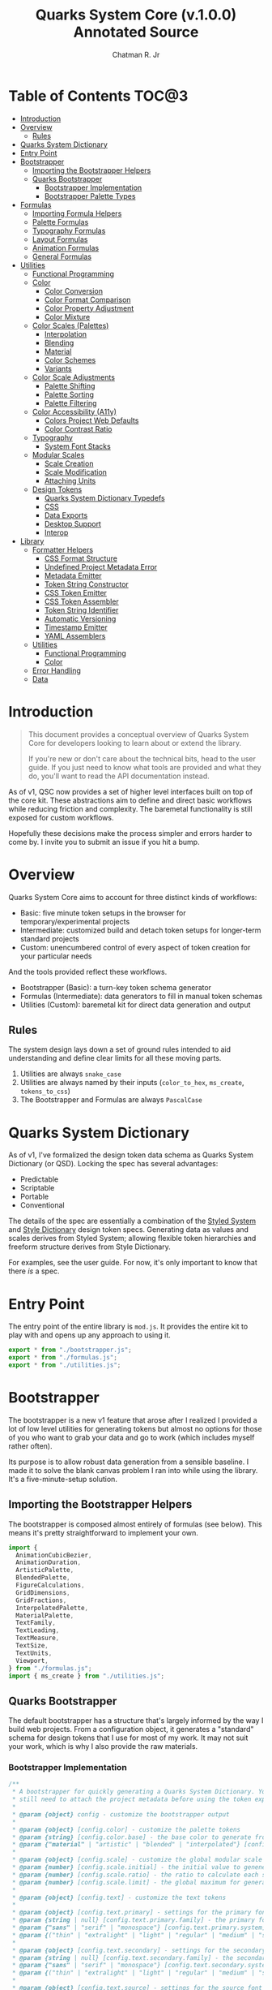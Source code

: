#+TITLE: Quarks System Core (v.1.0.0) Annotated Source
#+AUTHOR: Chatman R. Jr
#+PROPERTY: header-args :mkdirp yes

* Table of Contents :TOC@3:
- [[#introduction][Introduction]]
- [[#overview][Overview]]
  - [[#rules][Rules]]
- [[#quarks-system-dictionary][Quarks System Dictionary]]
- [[#entry-point][Entry Point]]
- [[#bootstrapper][Bootstrapper]]
  - [[#importing-the-bootstrapper-helpers][Importing the Bootstrapper Helpers]]
  - [[#quarks-bootstrapper][Quarks Bootstrapper]]
    - [[#bootstrapper-implementation][Bootstrapper Implementation]]
    - [[#bootstrapper-palette-types][Bootstrapper Palette Types]]
- [[#formulas][Formulas]]
    - [[#importing-formula-helpers][Importing Formula Helpers]]
    - [[#palette-formulas][Palette Formulas]]
    - [[#typography-formulas][Typography Formulas]]
    - [[#layout-formulas][Layout Formulas]]
    - [[#animation-formulas][Animation Formulas]]
    - [[#general-formulas][General Formulas]]
- [[#utilities][Utilities]]
  - [[#functional-programming][Functional Programming]]
  - [[#color][Color]]
    - [[#color-conversion][Color Conversion]]
    - [[#color-format-comparison][Color Format Comparison]]
    - [[#color-property-adjustment][Color Property Adjustment]]
    - [[#color-mixture][Color Mixture]]
  - [[#color-scales-palettes][Color Scales (Palettes)]]
    - [[#interpolation][Interpolation]]
    - [[#blending][Blending]]
    - [[#material][Material]]
    - [[#color-schemes][Color Schemes]]
    - [[#variants][Variants]]
  - [[#color-scale-adjustments][Color Scale Adjustments]]
    - [[#palette-shifting][Palette Shifting]]
    - [[#palette-sorting][Palette Sorting]]
    - [[#palette-filtering][Palette Filtering]]
  - [[#color-accessibility-a11y][Color Accessibility (A11y)]]
    - [[#colors-project-web-defaults][Colors Project Web Defaults]]
    - [[#color-contrast-ratio][Color Contrast Ratio]]
  - [[#typography][Typography]]
    - [[#system-font-stacks][System Font Stacks]]
  - [[#modular-scales][Modular Scales]]
    - [[#scale-creation][Scale Creation]]
    - [[#scale-modification][Scale Modification]]
    - [[#attaching-units][Attaching Units]]
  - [[#design-tokens][Design Tokens]]
    - [[#quarks-system-dictionary-typedefs][Quarks System Dictionary Typedefs]]
    - [[#css][CSS]]
    - [[#data-exports][Data Exports]]
    - [[#desktop-support][Desktop Support]]
    - [[#interop][Interop]]
- [[#library][Library]]
  - [[#formatter-helpers][Formatter Helpers]]
    - [[#css-format-structure][CSS Format Structure]]
    - [[#undefined-project-metadata-error][Undefined Project Metadata Error]]
    - [[#metadata-emitter][Metadata Emitter]]
    - [[#token-string-constructor][Token String Constructor]]
    - [[#css-token-emitter][CSS Token Emitter]]
    - [[#css-token-assembler][CSS Token Assembler]]
    - [[#token-string-identifier][Token String Identifier]]
    - [[#automatic-versioning][Automatic Versioning]]
    - [[#timestamp-emitter][Timestamp Emitter]]
    - [[#yaml-assemblers][YAML Assemblers]]
  - [[#utilities-1][Utilities]]
    - [[#functional-programming-1][Functional Programming]]
    - [[#color-1][Color]]
  - [[#error-handling][Error Handling]]
  - [[#data][Data]]

* Introduction

#+BEGIN_QUOTE
This document provides a conceptual overview of Quarks System Core for developers looking to learn
about or extend the library.

If you're new or don't care about the technical bits, head to the user guide. If you just need to
know what tools are provided and what they do, you'll want to read the API documentation instead.
#+END_QUOTE

 As of v1, QSC now provides a set of higher level interfaces built on top of the core kit. These
abstractions aim to define and direct basic workflows while reducing friction and complexity. The
baremetal functionality is still exposed for custom workflows.

Hopefully these decisions make the process simpler and errors harder to come by. I invite you to
submit an issue if you hit a bump.

* Overview

Quarks System Core aims to account for three distinct kinds of workflows:

+ Basic: five minute token setups in the browser for temporary/experimental projects
+ Intermediate: customized build and detach token setups for longer-term standard projects
+ Custom: unencumbered control of every aspect of token creation for your particular needs

And the tools provided reflect these workflows.

+ Bootstrapper (Basic): a turn-key token schema generator
+ Formulas (Intermediate): data generators to fill in manual token schemas
+ Utilities (Custom): baremetal kit for direct data generation and output

** Rules

The system design lays down a set of ground rules intended to aid understanding and define clear
limits for all these moving parts.

1) Utilities are always =snake_case=
2) Utilities are always named by their inputs (=color_to_hex=, =ms_create=, =tokens_to_css=)
3) The Bootstrapper and Formulas are always =PascalCase=

* Quarks System Dictionary

As of v1, I've formalized the design token data schema as Quarks System Dictionary (or QSD). Locking
the spec has several advantages:

+ Predictable
+ Scriptable
+ Portable
+ Conventional

The details of the spec are essentially a combination of the [[https://styled-system.com/theme-specification/][Styled System]] and [[https://amzn.github.io/style-dictionary/#/tokens][Style Dictionary]]
design token specs. Generating data as values and scales derives from Styled System; allowing
flexible token hierarchies and freeform structure derives from Style Dictionary.

For examples, see the user guide. For now, it's only important to know that there /is/ a spec.

* Entry Point
:PROPERTIES:
:header-args:js: :tangle "./mod.js" :comments link
:END:

The entry point of the entire library is =mod.js=. It provides the entire kit to play with and opens
up any approach to using it.

#+BEGIN_SRC js
export * from "./bootstrapper.js";
export * from "./formulas.js";
export * from "./utilities.js";
#+END_SRC

* Bootstrapper
:PROPERTIES:
:header-args:js: :tangle "./bootstrapper.js" :comments link
:END:

The bootstrapper is a new v1 feature that arose after I realized I provided a lot of low level
utilities for generating tokens but almost no options for those of you who want to grab your data
and go to work (which includes myself rather often).

Its purpose is to allow robust data generation from a sensible baseline. I made it to solve the
blank canvas problem I ran into while using the library. It's a five-minute-setup solution.

** Importing the Bootstrapper Helpers

The bootstrapper is composed almost entirely of formulas (see below). This means it's pretty
straightforward to implement your own.

#+BEGIN_SRC js
import {
  AnimationCubicBezier,
  AnimationDuration,
  ArtisticPalette,
  BlendedPalette,
  FigureCalculations,
  GridDimensions,
  GridFractions,
  InterpolatedPalette,
  MaterialPalette,
  TextFamily,
  TextLeading,
  TextMeasure,
  TextSize,
  TextUnits,
  Viewport,
} from "./formulas.js";
import { ms_create } from "./utilities.js";
#+END_SRC

** Quarks Bootstrapper

The default bootstrapper has a structure that's largely informed by the way I build web
projects. From a configuration object, it generates a "standard" schema for design tokens that I use
for most of my work. It may not suit your work, which is why I also provide the raw materials.

*** Bootstrapper Implementation

#+BEGIN_SRC js
/**
 * A bootstrapper for quickly generating a Quarks System Dictionary. You will
 * still need to attach the project metadata before using the token exporters.
 *
 * @param {object} config - customize the bootstrapper output
 *
 * @param {object} [config.color] - customize the palette tokens
 * @param {string} [config.color.base] - the base color to generate from
 * @param {"material" | "artistic" | "blended" | "interpolated"} [config.color.type] - color palette type ("material" by default)
 *
 * @param {object} [config.scale] - customize the global modular scale
 * @param {number} [config.scale.initial] - the initial value to genenerate from
 * @param {number} [config.scale.ratio] - the ratio to calculate each scale value
 * @param {number} [config.scale.limit] - the global maximum for generated values
 *
 * @param {object} [config.text] - customize the text tokens
 *
 * @param {object} [config.text.primary] - settings for the primary font
 * @param {string | null} [config.text.primary.family] - the primary font family (if null, only system stack is used)
 * @param {"sans" | "serif" | "monospace"} [config.text.primary.system] - the system font stack (appended to primary font if defined)
 * @param {("thin" | "extralight" | "light" | "regular" | "medium" | "semibold" | "bold" | "extrabold" | "black")[]} [config.text.primary.weights] - the font weights to define
 *
 * @param {object} [config.text.secondary] - settings for the secondary font
 * @param {string | null} [config.text.secondary.family] - the secondary font family (if null, only system stack is used)
 * @param {"sans" | "serif" | "monospace"} [config.text.secondary.system] - the system font stack (appended to secondary font if defined)
 * @param {("thin" | "extralight" | "light" | "regular" | "medium" | "semibold" | "bold" | "extrabold" | "black")[]} [config.text.secondary.weights] - the font weights to define
 *
 * @param {object} [config.text.source] - settings for the source font
 * @param {string | null} [config.text.source.family] - the source font family (if null, only system stack is used)
 * @param {"sans" | "serif" | "monospace"} [config.text.source.system] - the system font stack (appended to source font if defined)
 * @param {("thin" | "extralight" | "light" | "regular" | "medium" | "semibold" | "bold" | "extrabold" | "black")[]} [config.text.source.weights] - the font weights to define
 *
 * @param {object} [config.text.measure] - settings for the measure (line length)
 * @param {number} [config.text.measure.min] - the minimum measure
 * @param {number} [config.text.measure.max] - the maximum measure
 *
 * @param {object} [config.text.leading] - settings for the leading (line height)
 * @param {number} [config.text.leading.normal] - the default line height
 * @param {number} [config.text.leading.tight] - the minimum line height
 *
 * @param {number} [config.text.values] - set an individual limit for generated text values
 *
 * @param {object} [config.grid] - customize the grid tokens
 * @param {number} [config.grid.columns] - number of columns in the grid (defaults to global scale limit)
 * @param {number} [config.grid.ratio] - the individual ratio used to calculate number of rows (defaults to global scale ratio)
 *
 * @param {object} [config.viewport] - customize the viewport tokens
 * @param {number} [config.viewport.threshold] - the minimum viewport value
 * @param {number} [config.viewport.full] - the maximum viewport value
 * @param {("w" | "h" | "min" | "max")[]} [config.viewport.context] - the viewport context to generate
 * @param {number} [config.viewport.values] - set an individual limit for generated viewport values
 *
 * @param {object} [config.animation] - customize the animation tokens
 *
 * @param {object} [config.animation.duration] - settings for animation duration (in milliseconds)
 * @param {number} [config.animation.duration.fastest] - the minimum duration
 * @param {number} [config.animation.duration.slowest] - the maximum duration
 *
 * @param {object} [config.animation.easing] - settings for custom cubic bezier values
 * @param {number} [config.animation.easing.floor] - minimum value for y
 * @param {number} [config.animation.easing.ceiling] - maximum value for y
 *
 * @param {number} [config.animation.values] - set an individual limit for generated animation values
 *
 * @returns {QSDTokens} - Quarks System Dictionary tokens
 *
 * @remarks
 * `color.type` corresponds with a built-in palette formula. You can pass in
 * additional settings depending on what the color palette type allows.
 *
 * `animation.easing` will never output `x` values outside of the `0-1` range as
 * those are the boundaries of x values in the `cubic-bezier()` CSS timing function.
 * `y` values, on the other hand, have no set bounds
 *
 * @see {@link MaterialPalette} for color.type "material" options
 * @see {@link ArtisticPalette} for color.type "artistic" options
 * @see {@link InterpolatedPalette} for color.type "interpolated" options
 * @see {@link BlendedPalette} for color.type blended options
 *
 * @example
 * Generating the full collection of defaults.
 * ```ts
 * const dict = Quarks();
 * ```
 *
 * @example
 * Customizing the output
 * ```ts
 * const dict = Quarks({
 *   color: { base: "rebeccapurple", type: "artistic", scheme: "triadic" }
 * });
 * ```
 *
 * @example
 * Narrowing the output
 * ```ts
 * const palette = Quarks({
 *   color: { base: "chartreuse", scheme: "complementary" }
 * }).color
 * ```
 *
 * @see {@link https://github.com/quarksuite/core/blob/main/api#quarks | Quarks() API documentation}
 */
export function Quarks(config = {}) {
  // Set default color options
  const { base = "gray", type = "material", ...modifiers } = config.color || {};

  // Set default global modular scale options
  const { initial = 1, ratio = 1.5, limit = 6 } = config.scale || {};

  // Set default text options
  const {
    primary: {
      family: PRIMARY = null,
      system: PRIMARY_FALLBACK = "sans",
      weights: PRIMARY_WEIGHTS = ["regular", "bold"],
    } = {},
    secondary: {
      family: SEC = null,
      system: SEC_FALLBACK = "serif",
      weights: SEC_WEIGHTS = PRIMARY_WEIGHTS,
    } = {},
    source: {
      family: SRC = null,
      system: SRC_FALLBACK = "monospace",
      weights: SRC_WEIGHTS = PRIMARY_WEIGHTS,
    } = {},
    measure: { min = 45, max = 75 } = {},
    leading: { normal = 1.5, tight = 1.125 } = {},
    values: TEXT_VALUES = limit,
  } = config.text || {};

  // Set default grid options
  const { columns: COLUMNS = limit, ratio: GRID_RATIO = ratio } = config.grid ||
    {};

  // Set default viewport options
  const {
    threshold = 10,
    full = 100,
    context = ["w", "h"],
    values: VP_VALUES = limit,
  } = config.viewport || {};

  // Set default animation options
  const {
    duration: { fastest = 250, slowest = 1000 } = {},
    easing: { floor = 0, ceiling = 1 } = {},
    values: ANIMATION_VALUES = limit,
  } = config.animation || {};

  // Create global modular scale
  const SCALE = ms_create({ ratio, values: limit }, initial);

  // If config has limits defined, use those instead of global
  const [TEXT, GRID, VP, ANIMATION] = [
    TEXT_VALUES,
    COLUMNS,
    VP_VALUES,
    ANIMATION_VALUES,
  ].map((values) => ms_create({ ratio, values }, initial));

  // Generate grid rows from ratio
  const ROWS = Math.round(COLUMNS / GRID_RATIO);

  return {
    color: paletteFromType(base, type, modifiers),
    text: {
      primary: TextFamily(
        {
          system: PRIMARY_FALLBACK,
          weights: PRIMARY_WEIGHTS,
        },
        PRIMARY,
      ),
      secondary: TextFamily(
        { system: SEC_FALLBACK, weights: SEC_WEIGHTS },
        SEC,
      ),
      source: TextFamily(
        {
          system: SRC_FALLBACK,
          weights: SRC_WEIGHTS,
        },
        SRC,
      ),
      size: TextSize(TEXT),
      measure: TextMeasure({ min, max }, TEXT),
      leading: TextLeading({ normal, tight }, TEXT),
      unit: TextUnits(TEXT),
    },
    grid: {
      columns: COLUMNS,
      rows: ROWS,
      fr: GridFractions(GRID),
      ...GridDimensions(COLUMNS, ROWS),
    },
    viewport: Viewport({ threshold, full, context }, VP),
    animation: {
      duration: AnimationDuration({ fastest, slowest }, ANIMATION),
      easing: AnimationCubicBezier({ floor, ceiling }, ANIMATION),
    },
    ms: FigureCalculations(SCALE),
  };
}
#+END_SRC

*** Bootstrapper Palette Types

Since I want keep the bootstrapper self-contained, I needed to ensure that palettes could be
generated from specially recognized keys. The other approache would be to pass the formulas as a
type directly, but that means extra imports when I want to modify anything.

By mapping the =color.type= and =color.scheme= options instead to keywords, the bootstrapper
configuration object asks nothing extra of the user. This did make it a bit slower (=~60-90ms=
instead of =~30-50ms=) but it was worthwhile for ease of use.

#+BEGIN_SRC js
function paletteFromType(base, type, modifiers = {}) {
  return {
    material: MaterialPalette(modifiers, base),
    artistic: ArtisticPalette(modifiers, base),
    blended: BlendedPalette(modifiers, base),
    interpolated: InterpolatedPalette(modifiers, base),
  }[type];
}
#+END_SRC

* Formulas
:PROPERTIES:
:header-args:js: :tangle "./formulas.js" :comments link
:END:

In earlier iterations of the library, formulas were incidental patterns. As of Quarks System Core
v1, these are fully integrated into the kit and save a lot of time in generating data.

#+BEGIN_QUOTE
From this point on, you'll see that the library's /public/ API is designed with a data-last approach
intended to exploit and incentivize functional composition and data pipelining.

This will become more important as we reach the baremetal.
#+END_QUOTE

Formulas are best explained as embedded data expectations. A formula relies on both the type of
value being processed and the shape of its output. Quarks System Core includes some built-in
formulas you can use, but you're encouraged to create your own.

*** Importing Formula Helpers

#+BEGIN_SRC js
import { precision } from "./lib/utilities/color/index.js";
import {
  color_blend,
  color_interpolation,
  color_material,
  color_shades,
  color_tints,
  color_to_cielab,
  color_to_cielch,
  color_to_cmyk,
  color_to_hex,
  color_to_hsl,
  color_to_hwb,
  color_to_oklab,
  color_to_rgb,
  color_to_scheme_analogous,
  color_to_scheme_clash,
  color_to_scheme_complementary,
  color_to_scheme_dyadic,
  color_to_scheme_hexagon,
  color_to_scheme_split_complementary,
  color_to_scheme_square,
  color_to_scheme_star,
  color_to_scheme_tetradic,
  color_to_scheme_triadic,
  color_tones,
  data_systemfonts,
  ms_create,
  ms_modify,
  ms_units,
  utility_curry,
  utility_pipe,
} from "./utilities.js";
#+END_SRC

*** Palette Formulas

Colors are hard. These formulas attempt to simplify palette generation. The two main palette
generators output a material color palette or an artistic palette.

**** Palette Formula Typedefs

#+BEGIN_SRC js
/** @typedef {"dyadic" | "complementary" | "analgous" | "split" | "triadic" | "clash" | "tetradic" | "square" | "star" | "hexagon"} QSPaletteScheme - built-in color schemes for palette formulas */

/** @typedef {"hex" | "rgb" | "hsl" | "cmyk" | "hwb" | "cielab" | "cielch" | "oklab"} QSPaletteFormat - built-in color formats for palette formulas */

/** @typedef {{
  [index: string]: {
    50: string,
    100: string,
    200: string,
    300: string
    400: string,
    500: string,
    600: string,
    700: string,
    800: string,
    900: string
  }
  }} QSPaletteMaterial - material palette color token structure */

/** @typedef {{
  [index: string]: {
    light?: {
      [index: string | number]: string
    },
    muted?: {
      [index: string | number]: string
    },
    dark?: {
      [index: string | number]: string
    },
  }
}} QSPaletteArtistic - artistic palette color tokens structure  */
#+END_SRC

**** Material Palette

This formula generates color data with a Material Design-esque =50-900= numeric color scale. Keep in
mind that the implementation is inexact, but works well enough for most use cases.

#+BEGIN_SRC js
/**
 * A palette formula to generate `50-900` material-esque color tokens.
 *
 * @param {object} modifiers - the available modifiers for customizing output
 * @param {number} [modifiers.light] - adjust the overall light contrast of the palette
 * @param {number} [modifiers.dark] - adjust the overall dark contrast of the palette
 *
 * @param {QSPaletteScheme} [modifiers.scheme] - configure the palette to use a color scheme
 * @param {QSPaletteFormat} [modifiers.format] - set the palette color format
 *
 * @param {string} color - the base color to generate from
 *
 * @returns {QSPaletteMaterial} output palette
 *
 * @remarks
 * If `modifiers.scheme` is set, the colors are mapped to an alphabetical index.
 * Since the most complex scheme is `"hexagon"`, this means the range is `a-f`.
 */
export function MaterialPalette(modifiers, color) {
  // Set default modifiers
  const {
    light = 95,
    dark = 75,
    scheme = undefined,
    format = undefined,
  } = modifiers;

  return utility_pipe(
    color,
    utility_curry(paletteSettings)({ format, scheme }),
    utility_curry(generateMaterialPalette)({ light, dark }),
  );
}
#+END_SRC

**** Artistic Palette

#+BEGIN_SRC js
/**
 * A palette formula to generate a standard artistic color palette.
 *
 * @param {object} modifiers - the available modifiers for customizing output
 * @param {number} [modifiers.contrast] - adjust the overall contrast of the palette
 * @param {number} [modifiers.tints] - the number of tints to create for each subcategory
 * @param {number} [modifiers.tones] - the number of tones to create for each subcategory
 * @param {number} [modifiers.shades] - the number of shades to create for each subcategory
 *
 * @param {QSPaletteScheme} [modifiers.scheme] - configure the palette to use a color scheme
 * @param {QSPaletteFormat} [modifiers.format] - set the palette color format
 *
 * @param {string} color - the base color to generate from
 *
 * @returns {QSPaletteArtistic} output palette
 *
 * @remarks
 * If `modifiers.scheme` is set, the colors are mapped to an alphabetical index.
 * Since the most complex scheme is `"hexagon"`, this means the range is `a-f`.
 *
 * If `tints`, `tones`, or `shades` is set to `0`, the corresponding variants are
 * stripped from the palette
 */
export function ArtisticPalette(modifiers, color) {
  // Set default modifiers
  const {
    contrast = 95,
    tints = 3,
    tones = 3,
    shades = 3,
    format = undefined,
    scheme = undefined,
  } = modifiers;

  return utility_pipe(
    color,
    utility_curry(paletteSettings)({ format, scheme }),
    utility_curry(generateArtisticPalette)({
      contrast,
      values: { tints, tones, shades },
    }),
  );
}
#+END_SRC

**** Interpolated Palette

#+BEGIN_SRC js
/**
 * An advanced palette formula to generate a color palette from interpolation.
 *
 * @param {object} modifiers - the available modifiers for customizing output
 * @param {number} [modifiers.lightness] - interpolate to target lightness/luminance (+: brighten, -: darken)
 * @param {number} [modifiers.chroma] - interpolate to target chroma/intensity (+: saturate, -: desaturate)
 * @param {number} [modifiers.hue] - interpolate by hue rotation (+: right rotation, -: left rotation)
 * @param {number} [modifiers.alpha] - interpolate to target transparency (+: more opaque, -: more transparent)
 * @param {number} [modifiers.values] - total number of color categories
 *
 * @param {number} [modifiers.contrast] - adjust the overall contrast of the palette (artistic)
 * @param {number} [modifiers.tints] - the number of tints to create for each subcategory (artistic)
 * @param {number} [modifiers.tones] - the number of tones to create for each subcategory (artistic)
 * @param {number} [modifiers.shades] - the number of shades to create for each subcategory (artistic)
 *
 * @param {boolean} [modifiers.material] - use material palette configuration
 * @param {number} [modifiers.light] - adjust the overall light contrast of the palette (material)
 * @param {number} [modifiers.dark] - adjust the overall dark contrast of the palette (material)
 *
 * @param {QSPaletteFormat} [modifiers.format] - set the palette color format
 *
 * @param {string} color - the base color to generate from
 *
 * @returns {QSPaletteArtistic | QSPaletteMaterial} output palette
 *
 * @remarks
 * The `values` you can generate are theoretically infinite, but the formula will only return
 * *unique* colors. There is no internal mechanism checking for similar colors, so it's up to you
 * to ensure your palette is distinct.
 *
 * If you're unsure how to do that, @see {@link MaterialPalette} and @see {@link ArtisticPalette}.
 *
 * If `tints`, `tones`, or `shades` is set to `0`, the corresponding variants are
 * stripped from the palette.
 *
 * If `modifiers.material` is true, the palette will use the material structure
 * and *its* modifiers instead of the artistic.
 */
export function InterpolatedPalette(modifiers, color) {
  // Set default modifiers
  const {
    lightness = 0,
    chroma = 0,
    hue = 0,
    alpha = 100,
    values = 1,
    contrast = 95,
    tints = 3,
    tones = 3,
    shades = 3,
    material = false,
    light = 90,
    dark = 75,
    format = undefined,
  } = modifiers;

  return utility_pipe(
    color,
    utility_curry(paletteSettings)({ format }),
    ([color]) => [
      color,
      ...(values === 1 ? [] : color_interpolation(
        { lightness, chroma, hue, alpha, values: values - 1 },
        color,
      )),
    ],
    material
      ? utility_curry(generateMaterialPalette)({ light, dark })
      : utility_curry(generateArtisticPalette)({
        contrast,
        values: { tints, tones, shades },
      }),
  );
}
#+END_SRC

**** Blended Palette

#+BEGIN_SRC js
/**
 * An advanced palette formula to generate a color palette from color blending.
 *
 * @param {object} modifiers - the available modifiers for customizing output
 * @param {number} [modifiers.amount] - the total amount of color mixture (100 will fully mix)
 * @param {string} [modifiers.target] - the blend target color
 * @param {number} [modifiers.values] - total number of color categories
 *
 * @param {number} [modifiers.contrast] - adjust the overall contrast of the palette (artistic)
 * @param {number} [modifiers.tints] - the number of tints to create for each subcategory (artistic)
 * @param {number} [modifiers.tones] - the number of tones to create for each subcategory (artistic)
 * @param {number} [modifiers.shades] - the number of shades to create for each subcategory (artistic)
 *
 * @param {boolean} [modifiers.material] - use material palette configuration
 * @param {number} [modifiers.light] - adjust the overall light contrast of the palette (material)
 * @param {number} [modifiers.dark] - adjust the overall dark contrast of the palette (material)
 *
 * @param {QSPaletteFormat} [modifiers.format] - set the palette color format
 *
 * @param {string} color - the base color to generate from
 *
 * @returns {QSPaletteArtistic | QSPaletteMaterial} output palette
 *
 * @remarks
 * If `tints`, `tones`, or `shades` is set to `0`, the corresponding variants are
 * stripped from the palette.
 *
 * If `modifiers.material` is true, the palette will use the material structure
 * and *its* modifiers instead of the artistic.
 */
export function BlendedPalette(modifiers, color) {
  // Set default modifiers
  const {
    amount = 50,
    target = "black",
    values = 1,
    contrast = 95,
    tints = 3,
    tones = 3,
    shades = 3,
    material = false,
    light = 90,
    dark = 75,
    format = undefined,
  } = modifiers;

  return utility_pipe(
    color,
    utility_curry(paletteSettings)({ format }),
    ([color]) => [
      color,
      ...(values === 1
        ? []
        : color_blend({ target, amount, values: values - 1 }, color)),
    ],
    material ? utility_curry(generateMaterialPalette)({ light, dark })
    : utility_curry(generateArtisticPalette)({
      contrast,
      values: { tints, tones, shades },
    }),
  );
}
#+END_SRC


function paletteSettings({ scheme, format }, color) {
  return utility_pipe(
    color,
    (color) => (format ? setFormat(format, color) : color_to_hex(color)),
    (color) => (scheme ? setScheme(scheme, color) : [color]),
  );
}

function generateMaterialPalette({ light, dark }, palette) {
  return utility_pipe(
    palette,
    (palette) => palette.map((color) => color_material({ light, dark }, color)),
    (palette) =>
      palette.reduce((acc, value, index) => {
        return {
          ...acc,
          [alphabeticalCategories(index)]: {
            ...value.reduce(
              (a, v, i) => ({
                ...a,
                ...(i === 0 ? { 50: v } : { [`${i}`.padEnd(3, "0")]: v }),
              }),
              {},
            ),
          },
        };
      }, {}),
  );
}
**** Palette Setup

#+BEGIN_SRC js
function paletteSettings({ scheme, format }, color) {
  return utility_pipe(
    color,
    (color) => (format ? setFormat(format, color) : color_to_hex(color)),
    (color) => (scheme ? setScheme(scheme, color) : [color]),
  );
}

function setFormat(format, color) {
  return {
    hex: color_to_hex(color),
    rgb: color_to_rgb(color),
    hsl: color_to_hsl(color),
    cmyk: color_to_cmyk(color),
    hwb: color_to_hwb(color),
    cielab: color_to_cielab(color),
    cielch: color_to_cielch(color),
    oklab: color_to_oklab(color),
  }[format];
}

function setScheme(scheme, color) {
  return {
    dyadic: color_to_scheme_dyadic(color),
    analogous: color_to_scheme_analogous(color),
    complementary: color_to_scheme_complementary(color),
    split: color_to_scheme_split_complementary(color),
    triadic: color_to_scheme_triadic(color),
    clash: color_to_scheme_clash(color),
    tetradic: color_to_scheme_tetradic(color),
    square: color_to_scheme_square(color),
    star: color_to_scheme_star(color),
    hexagon: color_to_scheme_hexagon(color),
  }[scheme];
}

function generateMaterialPalette({ light, dark }, palette) {
  return utility_pipe(
    palette,
    (palette) => palette.map((color) => color_material({ light, dark }, color)),
    (palette) =>
      palette.reduce((acc, value, index) => {
        return {
          ...acc,
          [alphabeticalCategories(index)]: {
            ...value.reduce(
              (a, v, i) => ({
                ...a,
                ...(i === 0 ? { 50: v } : { [`${i}`.padEnd(3, "0")]: v }),
              }),
              {},
            ),
          },
        };
      }, {}),
  );
}

function generateArtisticPalette({ contrast, values }, palette) {
  // Oklab trends a little dark, so tones and shades need adjustment
  const ADJUSTMENT_VALUE = 1.27;

  return utility_pipe(
    palette,
    (palette) =>
      palette.map((color, index) => {
        const category = alphabeticalCategories(index);
        const light = color_tints(
          {
            values: values.tints,
            amount: contrast,
          },
          color,
        );
        const muted = color_tones(
          {
            values: values.tones,
            amount: contrast / ADJUSTMENT_VALUE,
          },
          color,
        );
        const dark = color_shades(
          { values: values.shades, amount: contrast / ADJUSTMENT_VALUE },
          color,
        );

        return [category, [color, light, muted, dark]];
      }),
    (palette) =>
      palette.reduce((acc, [key, [base, light, muted, dark]]) => {
        const variants = {
          ...(light.length ? { light: NumericColorScale(light) } : {}),
          ...(muted.length ? { muted: NumericColorScale(muted) } : {}),
          ...(dark.length ? { dark: NumericColorScale(dark) } : {}),
        };
        return {
          ...acc,
          [key]: {
            base,
            ...variants,
          },
        };
      }, {}),
  );
}

function alphabeticalCategories(index) {
  return new Map([
    ...Array(26)
      .fill(65)
      .map((v, i) => {
        const category = String.fromCharCode(v + i).toLowerCase(); // starting from "a"
        return [i, category];
      }),
  ]).get(index);
}
#+END_SRC

*** Typography Formulas

The following formulas allow simple generation of typography data.

**** Typography Formula Typedefs

#+BEGIN_SRC js
/** @typedef {"sans" | "serif" | "monospace"} QSTextFamilySystem - available system font stacks */
/** @typedef {"thin" | "extralight" | "light" | "regular" | "medium" | "semibold" | "bold" | "extrabold" | "black"} QSTextFamilyStyle - available font styles */
/** @typedef {QSTextFamilyStyle[]} QSTextFamilyWeights - font weights to emit with font family */

/**
 * @typedef {{family: string, [weight: string]: string}} QSTextFamily - text family token structure
 */
#+END_SRC

**** Text Family

#+BEGIN_SRC js
/**
 * A typography formula for generating font family tokens.
 *
 * @param {object} modifiers - font family settings
 * @param {QSTextFamilySystem} [modifiers.system] - system font stack to use
 * @param {QSTextFamilyWeights} [modifiers.weights] - font weights to generate (as keywords)
 *
 * @param {string} font - custom font family to prepend to system stack
 *
 * @returns {QSTextFamily}
 */
export function TextFamily(modifiers, font = null) {
  // Set default modifiers
  const { system = "sans", weights = ["regular", "bold"] } = modifiers;

  return {
    family: generateStack(system, font),
    ...generateWeights(weights),
  };
}

function generateStack(fallback, font = null) {
  return font === null
    ? data_systemfonts(fallback)
    : [font, data_systemfonts(fallback)].join(", ");
}

function generateWeights(weights) {
  return weights.reduce((acc, key) => {
    const value = fontWeights(key);

    return { ...acc, [key]: value };
  }, {});
}

function fontWeights(key) {
  return new Map([
    ["thin", 100],
    ["extralight", 200],
    ["light", 300],
    ["regular", 400],
    ["medium", 500],
    ["semibold", 600],
    ["bold", 700],
    ["extrabold", 800],
    ["black", 900],
  ]).get(key);
}
#+END_SRC

**** Text Sizing

#+BEGIN_SRC js
/**
 * A text formula for generating text size tokens.
 *
 * @param {number[]} ms - the modular scale to generate values from
 *
 * @returns {QSGeneralSubcategory}
 *
 * @remarks
 * This formula outputs text sizes in `rem` units for larger, `em` for smaller
 *
 * @see
 * {@link Subcategory} for the general formula you can use if you need a less
 * opinionated dataset
 */
export function TextSize(ms) {
  return Subcategory({ unit: "rem", inversionUnit: "em" }, ms);
}
#+END_SRC

**** Text Attributes

#+BEGIN_SRC js
/**
 * A text formula for generating text leading/line height tokens.
 *
 * @param {object} modifiers - text leading modifiers
 * @param {number} [modifiers.normal] - the default line height
 * @param {number} [modifiers.tight] - the mininmum line height
 *
 * @param {number[]} ms - the modular scale to generate values from
 *
 * @returns {QSGeneralSubcategoryRange}
 *
 * @remarks
 * This formula fits convention and outputs unitless values
 *
 * @see
 * {@link SubcategoryRange} for the general formula you can use if you need a less
 * opinionated dataset
 */
export function TextLeading(modifiers, ms) {
  // Set default modifiers
  const { normal = 1.5, tight = 1.125 } = modifiers;

  return SubcategoryRange(
    {
      min: tight,
      max: normal,
      keys: ["narrow", "tight"],
    },
    ms,
  );
}

/**
 * A text formula for generating text measure/line length tokens.
 *
 * @param {object} modifiers - text leading modifiers
 * @param {number} [modifiers.min] - the minimum line length
 * @param {number} [modifiers.max] - the maximum line length
 *
 * @param {number[]} ms - the modular scale to generate values from
 *
 * @returns {QSGeneralSubcategoryRange}
 *
 * @remarks
 * This formula outputs values as `ch` units so that the browser derives measure
 * from the (approximate) attributes of the text itself.
 *
 * @see
 * {@link SubcategoryRange} for the general formula you can use if you need a less
 * opinionated dataset
 */
export function TextMeasure(modifiers, ms) {
  // Set default modifiers
  const { min = 45, max = 75 } = modifiers;

  return SubcategoryRange(
    {
      min,
      max,
      unit: "ch",
      keys: ["segment", "minimum"],
      trunc: true,
    },
    ms,
  );
}
#+END_SRC

**** Text Spacing

#+BEGIN_SRC js
/**
   * A text formula for generating text unit/spacing tokens.

   * @param {number[]} ms - the modular scale to generate values from
   *
   * @returns {QSGeneralSubcategory}
   *
   * @remarks
   * This formula outputs values as `ex` units so that the browser derives spacing
   * from the (approximate) attributes of the text itself.
   *
   * @see
   * {@link Subcategory} for the general formula you can use if you need a less
   * opinionated dataset
   */
export function TextUnits(ms) {
  return Subcategory({ unit: "ex" }, ms);
}
#+END_SRC

*** Layout Formulas

The next set of formulas generate data for layout.

**** Layout Formula Typedefs

#+BEGIN_SRC js
/** @typedef {{
  col: { [column: string]: number },
  row: { [row: string]: number }
}} QSGridDimensions - grid cell tokens structure */

/** @typedef {"w" | "h" | "min" | "max"} QSViewportDimensions - available viewport subcategories */

/** @typedef {QSViewportDimensions[]} QSViewportContext - viewport token subcategory keywords */

/** @typedef {{
      width?: { base: string, [value: string]: string },
      height?: { base: string, [value: string]: string },
      min?: { base: string, [value: string]: string },
      max?: { base: string, [value: string]: string },
      }} QSViewport - viewport token structure */
#+END_SRC

**** Grid Formulas

#+BEGIN_SRC js
/**
   * A layout formual for generation grid fractional values.

   * @param {number[]} ms - the modular scale to generate values from
   *
   * @returns {QSGeneralSubcategory}
   *
   * @remarks
   * This formula outputs values as `fr` units following the spec.
   *
   * @see
   * {@link Subcategory} for the general formula you can use if you need a less
   * opinionated dataset
   */
export function GridFractions(ms) {
  return Subcategory({ unit: "fr" }, ms);
}

/**
 * A layout formula for generation grid track tokens.
 *
 * @param {number} columns - the number of columns to generate
 * @param {number} [rows] - the number of rows to generate (rows = columns by default)
 *
 * @returns {QSGridDimensions}
 *
 * @remarks
 * This formula outputs values as `ex` units so that the browser derives spacing
 * from the (approximate) attributes of the text itself.
 */
export function GridDimensions(columns, rows = columns) {
  const xs = spanCalculation(columns);
  const ys = spanCalculation(rows);

  const mirror = (values) =>
    values.reduce((acc, v) => ({ ...acc, [v]: v }), {});

  return {
    col: {
      ...mirror(xs),
      ...mirror(ms_modify((x) => -x, xs)),
    },
    row: {
      ...mirror(ys),
      ...mirror(ms_modify((y) => -y, ys)),
    },
  };
}

function spanCalculation(xs) {
  return Array(xs)
    .fill(1)
    .map((x, pos) => x + pos);
}
#+END_SRC

**** Global Scale Formula

#+BEGIN_SRC js
/**
 * A layout formula for generating raw modular scale figures for calculation
 * and on-the-fly adjustment.
 *
 * @param {number[]} ms - the modular scale
 *
 * @returns {QSGeneralSubcategory}
 */
export function FigureCalculations(ms) {
  return SubcategoryUnidirectional({}, ms);
}
#+END_SRC

**** Viewport Formula

#+BEGIN_SRC js
/**
 * A layout formula for generating viewport tokens.
 *
 * @param {object} modifiers - text leading modifiers
 * @param {number} [modifiers.threshold] - minimum viewport value
 * @param {number} [modifiers.full] - maximum viewport value
 * @param {QSViewportContext} [modifiers.context] - the viewport dimensions to generate
 *
 * @param {number[]} ms - the modular scale to generate values from
 *
 * @returns {QSViewport}
 *
 * @remarks
 * The value units correspond to the contexts defined.
 *
 * + `vw` for `"w"`
 * + `vh` for `"h"`
 * + `vmin` for `"min"`
 * + `vmax` for `"max"`
 */
export function Viewport(modifiers, ms) {
  // Set default modifiers
  const {
    threshold = 5,
    full = 100,
    context = ["w", "h", "min", "max"],
  } = modifiers;

  return context.reduce((acc, target) => {
    const [key, unit] = viewportTargets(target);

    return {
      ...acc,
      [key]: SubcategoryRange(
        {
          min: threshold,
          max: full,
          keys: ["segment", "threshold"],
          unit,
          trunc: true,
        },
        ms,
      ),
    };
  }, {});
}

function viewportTargets(target) {
  return new Map([
    ["w", ["width", "vw"]],
    ["h", ["height", "vh"]],
    ["min", ["min", "vmin"]],
    ["max", ["max", "vmax"]],
  ]).get(target);
}
#+END_SRC

*** Animation Formulas

**** Animation Formula Typedefs

#+BEGIN_SRC js
/** @typedef {{
  x: number[],
  y: number[]
}} QSAnimationCubicBezier - cubic bezier token structure */
#+END_SRC

**** Animation Duration

#+BEGIN_SRC js
/**
 * An animation formula for generating duration tokens.
 *
 * @param {object} modifiers - duration modifiers
 * @param {number} [modifiers.fastest] - fastest duration (in milliseconds)
 * @param {number} [modifiers.slowest] - slowest duration (in milliseconds)
 *
 * @param {number[]} ms - the modular scale to generate values from
 *
 * @returns {QSGeneralSubcategoryRange}
 */
export function AnimationDuration(modifiers, ms) {
  // Set default modifiers
  const { fastest = 250, slowest = 1000 } = modifiers;

  return SubcategoryRange(
    {
      min: fastest,
      max: slowest,
      unit: "ms",
      keys: ["interval", "fastest"],
    },
    ms,
  );
}
#+END_SRC

**** Animation Timing (Cubic Bezier)

#+BEGIN_SRC js
/**
 * An animation formula for generating `cubic-bezier()` timing values.
 *
 * @param {object} modifiers - duration modifiers
 * @param {number} [modifiers.floor] - minimum `y` value
 * @param {number} [modifiers.ceiling] - maximum `y` value
 *
 * @param {number[]} ms - the modular scale to generate values from
 *
 * @returns {QSAnimationCubicBezier}
 */
export function AnimationCubicBezier(modifiers, ms) {
  const [base, ratio] = Array.from(ms);
  const [maximum] = ms.slice(-1);

  const { floor = 0, ceiling = 1 } = modifiers;

  const ABSCISSAS = new Set(
    ms_modify((n) => precision(n / maximum), ms).filter((n) => n > 0 && n < 1),
  );

  const ORDINATES = new Set(
    ms_modify(
      (n) => precision(floor + (ceiling - floor) / (base * ratio ** n)),
      ms,
    ).filter((n) => n > floor && n < ceiling),
  );

  return {
    x: Array.from([0, ...ABSCISSAS, 1]),
    y: Array.from([floor, ...Array.from(ORDINATES).reverse(), ceiling]),
  };
}
#+END_SRC

*** General Formulas

The following formulas allow simple generation of general data categories and structure.

**** General Formula Typedefs

#+BEGIN_SRC js
/** @typedef {{
  base: string,
  [value: string]: string
}} QSGeneralSubcategory - general subcategory structure */

/** @typedef {{
  base: string,
  [value: string]: (string | number)[]
}} QSGeneralSubcategoryRange - general subcategory range structure */
#+END_SRC

**** Subcategory Formulas

***** Base Subcategory (Bidirectional)

#+BEGIN_SRC js
/**
 * A formula for generating arbitrary subcategories.
 *
 * @param {object} modifiers - general subcategory modifiers
 * @param {string} [modifiers.unit] - output value units (unitless by default)
 * @param {string} [modifiers.inversionUnit] - output inversion units
 *
 * @param {number[]} ms - the modular scale to generate values from
 *
 * @returns {QSGeneralSubcategory}
 *
 * @remarks
 * The output contains a `base` value with variants prefixed with `x` and `"-x"`.
 * `x` values are larger, `"-x"` values are inversions (smaller)
 */
export function Subcategory(modifiers, ms) {
  const [base] = Array.from(ms);
  const values = Array.from(ms);

  // Set default modifiers
  const { unit = undefined, inversionUnit = undefined } = modifiers;

  return {
    base: unit
      ? utility_pipe([base], utility_curry(ms_units)(unit)).toString()
      : base,
    ...generateScale(
      ["x", "-x"],
      [
        unit ? ms_units(unit, values) : values,
        utility_pipe(
          values,
          utility_curry(ms_modify)((n) => precision(base / n)),
          unit
            ? utility_curry(ms_units)(inversionUnit ? inversionUnit : unit)
            : (values) => values,
        ),
      ],
    ),
  };
}
#+END_SRC

***** Unidirectional Subcategory

#+BEGIN_SRC js
/**
 * A formula for generating arbitrary subcategories (unidirectional).
 *
 * @param {object} modifiers - general subcategory modifiers
 * @param {string} [modifiers.unit] - output value units (unitless by default)
 *
 * @param {number[]} ms - the modular scale to generate values from
 *
 * @returns {QSGeneralSubcategory}
 *
 * @remarks
 * The output contains a `base` value with variants prefixed with `x`.
 */
export function SubcategoryUnidirectional(modifiers, ms) {
  const [base] = Array.from(ms);
  const values = Array.from(ms);

  // Set default modifiers
  const { unit = undefined } = modifiers;

  const output = utility_curry(ms_units)(unit);

  return {
    base: unit ? output([base]).toString() : base,
    ...generateUnidirectional(
      "x",
      utility_pipe(
        values,
        (values) => values.map((n) => precision(n)),
        unit ? output : (values) => values,
      ),
    ),
  };
}
#+END_SRC

***** Ranged Subcategory

#+BEGIN_SRC js
/**
 * A formula for generating arbitrary subcategories (ranged).
 *
 * @param {object} modifiers - general subcategory modifiers
 * @param {number} [modifiers.min] - minimum output value
 * @param {number} [modifiers.max] - maximum output value
 * @param {string} [modifiers.unit] - unit to attach to values
 * @param {[string, string]} [modifiers.keys] - a tuple defining the range property and minimum value key
 * @param {boolean} [modifiers.trunc] - generate values as integers?
 *
 * @param {number[]} ms - the modular scale to generate values from
 *
 * @returns {QSGeneralSubcategory}
 *
 * @remarks
 * The output contains a `base` value which is the maximum, a range scale calculated
 * from the input scale, and a minimum value.
 *
 * If you don't define keys, the properties will be `base`, `segment` for the range,
 * and `minimum` for the cutoff
 */
export function SubcategoryRange(modifiers, ms) {
  const [base, ratio] = Array.from(ms);
  const output = utility_curry(ms_units)(unit);

  // Set default modifiers
  const {
    min = 1,
    max = 10,
    unit = undefined,
    keys = ["segment", "minimum"],
    trunc = false,
  } = modifiers;

  return generateRange(keys, [
    unit ? output([max]).toString() : max,
    utility_pipe(
      Array.from(
        new Set(
          ms_modify((n) => {
            const RANGE = min + (max - min) / (base * ratio ** n);
            return trunc ? Math.trunc(RANGE) : RANGE;
          }, ms),
        ),
      ),
      (ms) => ms.map((n) => precision(n)),
      (ms) => ms.filter((n) => n > min && n < max),
      unit ? output : (ms) => ms,
    ),
    unit ? output([min]).toString() : min,
  ]);
}
#+END_SRC

***** General Formula Structure

#+BEGIN_SRC js
function generateScale([x, d] = ["x", "d"], ms) {
  const [multiply, divide] = Array.from(ms);
  return {
    ...generateVariants(x, multiply),
    ...generateVariants(d, divide),
  };
}

function generateUnidirectional(x = "x", ms) {
  return generateVariants(x, ms);
}

function generateRange(
  [rangeKey, floorKey] = ["fragment", "min"],
  [base, range, min],
) {
  return {
    base,
    [rangeKey]: range,
    [floorKey]: min,
  };
}

function generateVariants(key, [, ...values]) {
  return values.reduce(
    (acc, value, index) => ({
      ...acc,
      [[key, index + 2].join("")]: value,
    }),
    {},
  );
}
#+END_SRC

**** Scale Formulas

***** Color Scale

#+BEGIN_SRC js
/**
 * A formula for generating arbitrary numeric color tokens.

 * @param {string[]} palette - the palette to generate the tokens from
 *
 * @returns {QSGeneralSubcategory}
 *
 * @remarks
 * The color tokens are output as a range of `100-`. There is no cutoff,
 * because I don't want to make assumptions about how many colors you need.
 *
 * That said, if you use a palette generated from the included color variant utilities,
 * they all output a scale where the first (`100`) has the least contrast from the
 * input color and the last value has the greatest.
 */
export function NumericColorScale(palette) {
  return palette.reduce(
    (acc, value, index) => ({ ...acc, [`${++index}`.padEnd(3, "0")]: value }),
    {},
  );
}
#+END_SRC

* Utilities
:PROPERTIES:
:header-args:js: :tangle "./utilities.js" :comments link
:END:

#+BEGIN_SRC js
import { compose, curry, pipe } from "./lib/utilities/fp.js";
import {
  convert,
  extractor,
  hueCorrection,
  normalize,
  numberFromPercent,
  numberToPercent,
  output,
  parser,
  passthrough,
  precision,
  radToDegrees,
  rgbToLrgb,
  validator,
} from "./lib/utilities/color/index.js";
import {
  bumpVersion,
  cssFormatStructure,
  metadataEmitter,
  MissingProjectMetadataError,
  timestampEmitter,
  tokenStringIdentifier,
  yamlDictScale,
  yamlDictSubcategory,
  yamlDictValue,
} from "./lib/formatters/index.js";
import { QSCError } from "./lib/error.js";
import { A11Y_PALETTE, SYSTEM_FONT_STACKS } from "./lib/data.js";
#+END_SRC

** Functional Programming

#+BEGIN_SRC js
export {
  compose as utility_compose,
  curry as utility_curry,
  pipe as utility_pipe,
} from "./lib/utilities/fp.js";
#+END_SRC

** Color

*** Color Conversion

#+BEGIN_SRC js
export function color_to_hex(color) {
  return compose(curry(convert)("hex"), passthrough)(color);
}

export function color_to_rgb(color) {
  return compose(curry(convert)("rgb"), passthrough)(color);
}

export function color_to_hsl(color) {
  return compose(curry(convert)("hsl"), passthrough)(color);
}

export function color_to_cmyk(color) {
  return compose(curry(convert)("cmyk"), passthrough)(color);
}

export function color_to_hwb(color) {
  return compose(curry(convert)("hwb"), passthrough)(color);
}

export function color_to_cielab(color) {
  return compose(curry(convert)("cielab"), passthrough)(color);
}

export function color_to_cielch(color) {
  return compose(curry(convert)("cielch"), passthrough)(color);
}

export function color_to_oklab(color) {
  return compose(curry(convert)("oklab"), passthrough)(color);
}
#+END_SRC

*** Color Format Comparison

#+BEGIN_SRC js
export function color_format_compare(formats, color) {
  return formats.reduce(
    (acc, format) => ({
      ...acc,
      original: color,
      [format.name.split("_")[2]]: format(color),
    }),
    {},
  );
}
#+END_SRC

*** Color Property Adjustment

#+BEGIN_SRC js
export function color_adjust(
  { lightness = 0, chroma = 0, hue = 0, alpha = 0 },
  color,
) {
  return pipe(
    color_to_oklab(color),
    extractor,
    ([, [L, C, H, A]]) => [
      normalize(200, 0, parseFloat(L) + lightness),
      normalize(1, 0, parseFloat(C) + numberFromPercent(chroma)),
      hueCorrection(parseFloat(H) + hue),
      parseFloat(A ?? 1) + numberFromPercent(alpha),
    ],
    ([L, C, H, A]) => output(["oklab", [String(L).concat("%"), C, H, A]]),
    curry(revert)(color),
  );
}

function revert(color, output) {
  return pipe(
    output,
    validator,
    ([, output]) => [output, color],
    ([output, color]) =>
      pipe(
        color,
        validator,
        ([format]) =>
          format === "named"
            ? color_to_hex(output)
            : convert(format, output)[1],
      ),
    (output) => validator(output)[1],
  );
}
#+END_SRC

*** Color Mixture

#+BEGIN_SRC js
export function color_mix({ amount = 50, target = "black" }, color) {
  return pipe(
    calculateMix(color, target, numberFromPercent(amount)),
    ([L, a, b, A]) => [
      numberToPercent(L).toString().concat("%"),
      Math.sqrt(a ** 2 + b ** 2).toFixed(4),
      hueCorrection(radToDegrees(Math.atan2(b, a))),
      A,
    ],
    (components) => output(["oklab", components]),
    curry(revert)(color),
  );
}

function calculateMix(original, target, amount) {
  const [OL, Oa, Ob, OA] = pipe(
    original,
    color_to_oklab,
    parser,
    ([, components]) => components,
  );
  const [TL, Ta, Tb, TA] = pipe(
    target,
    color_to_oklab,
    parser,
    ([, components]) => components,
  );

  return [
    [OL, TL],
    [Oa, Ta],
    [Ob, Tb],
    [OA, TA],
  ].map(([X, Y]) => X + (Y - X) * amount);
}
#+END_SRC

** Color Scales (Palettes)

*** Interpolation

#+BEGIN_SRC js
export function color_interpolation(
  { lightness = 0, chroma = 0, hue = 0, alpha = 0, values = 10 },
  color,
) {
  const calculateProperty = (property, pos) =>
    property - (property / values) * pos;

  return [
    ...new Set(
      Array.from({ length: values }, (_, pos) =>
        color_adjust(
          {
            lightness: calculateProperty(lightness, pos),
            chroma: calculateProperty(chroma, pos),
            hue: calculateProperty(hue, pos),
            alpha: calculateProperty(alpha, pos),
          },
          color,
        )).reverse(),
    ),
  ];
}
#+END_SRC

*** Blending

#+BEGIN_SRC js
export function color_blend(
  { amount = 100, target = "black", values = 10 },
  color,
) {
  return [
    ...new Set(
      Array.from(
        { length: values },
        (_, pos) =>
          color_mix(
            { amount: amount - (amount / values) * pos, target },
            color,
          ),
      ).reverse(),
    ),
  ];
}
#+END_SRC

*** Material

#+BEGIN_SRC js
export function color_material({ light = 95, dark = 80 }, color) {
  return [
    ...color_tints({ amount: light, values: 5 }, color).reverse(),
    color_mix(
      {
        amount: dark,
        target: color_mix(
          { amount: light / 10 - dark / 10, target: "black" },
          color,
        ),
      },
      color,
    ),
    ...color_shades({ amount: dark, values: 4 }, color),
  ];
}
#+END_SRC

*** Color Schemes

#+BEGIN_SRC js
export function color_to_scheme_dyadic(color) {
  return generateUniformScheme({ count: 2, arc: 90 }, color);
}

export function color_to_scheme_complementary(color) {
  return generateUniformScheme({ count: 2, arc: 180 }, color);
}

export function color_to_scheme_analogous(color) {
  return generateUniformScheme({ count: 3, arc: 45 }, color);
}

export function color_to_scheme_split_complementary(color) {
  const [origin, complement] = Array.from(color_to_scheme_complementary(color));
  return [
    origin,
    color_adjust({ hue: -30 }, complement),
    color_adjust({ hue: 30 }, complement),
  ];
}

export function color_to_scheme_triadic(color) {
  return generateUniformScheme({ count: 3, arc: 120 }, color);
}

export function color_to_scheme_clash(color) {
  const [origin, right, , left] = Array.from(color_to_scheme_square(color));
  return [origin, right, left];
}

export function color_to_scheme_tetradic(color) {
  const [origin, opposite] = Array.from(color_to_scheme_complementary(color));
  return [
    origin,
    color_adjust({ hue: 45 }, origin),
    opposite,
    color_adjust({ hue: 45 }, opposite),
  ];
}

export function color_to_scheme_square(color) {
  return generateUniformScheme({ count: 4, arc: 90 }, color);
}

export function color_to_scheme_star(color) {
  return generateUniformScheme({ count: 5, arc: 72 }, color);
}

export function color_to_scheme_hexagon(color) {
  return generateUniformScheme({ count: 6, arc: 60 }, color);
}

function generateUniformScheme({ count, arc }, color) {
  return Array.from(
    { length: count },
    (_, pos) => color_adjust({ hue: arc * pos }, color),
  );
}
#+END_SRC

*** Variants

#+BEGIN_SRC js
export function color_tints({ amount = 95, values = 3 }, color) {
  return color_blend({ amount, values, target: "white" }, color);
}

export function color_tones({ amount = 90, values = 3 }, color) {
  return color_blend({ amount, values, target: "gray" }, color);
}

export function color_shades({ amount = 80, values = 3 }, color) {
  return color_blend({ amount, values, target: "black" }, color);
}
#+END_SRC

** Color Scale Adjustments

*** Palette Shifting

#+BEGIN_SRC js
export function palette_shift(
  { lightness = 0, chroma = 0, hue = 0, alpha = 0 },
  palette,
) {
  return Array.from(
    new Set(
      palette.map((color) =>
        color_adjust({ lightness, chroma, hue, alpha }, color)
      ),
    ),
  );
}
#+END_SRC

*** Palette Sorting

#+BEGIN_SRC js
export function palette_sort({ by, order = "asc" }, palette) {
  const [, color] = validator(palette[0]);
  return pipe(
    palette,
    paletteToOklabValues,
    curry(sortPalette)({ by, order }),
    curry(paletteFromOklab)(color),
  );
}

function paletteToOklabValues(palette) {
  return pipe(
    Array.from(palette),
    (palette) => palette.map((color) => color_to_oklab(color)),
    (palette) => palette.map((color) => extractor(color)),
    (palette) => palette.map(([, color]) => color),
    (palette) => palette.map((color) => color.map((C) => parseFloat(C))),
  );
}

function sortPalette({ by, order }, palette) {
  const evalCondition = (a, b) => (order === "desc" ? b - a : a - b);
  const sortingConditions = (property, order) =>
    new Map([
      ["lightness", ([A], [B]) => evalCondition(A, B)],
      ["chroma", ([, A], [, B]) => evalCondition(A, B)],
      ["hue", ([, , A], [, , B]) => evalCondition(A, B)],
      ["alpha", ([, , , A], [, , , B]) => evalCondition(A, B)],
    ]).get(property);

  return palette.sort(sortingConditions(by, order));
}

function paletteFromOklab(input, palette) {
  return pipe(
    palette,
    (palette) =>
      palette.map(([L, C, H, A]) =>
        output(["oklab", [L.toString().concat("%"), C, H, A ?? 1]])
      ),
    (palette) => new Set(palette.map((color) => revert(input, color))),
    Array.from,
  );
}
#+END_SRC

*** Palette Filtering

#+BEGIN_SRC js
export function palette_filter({ by, min, max }, palette) {
  const [, color] = validator(palette[0]);
  return pipe(
    palette,
    paletteToOklabValues,
    curry(flushPalette)({ by, min, max }),
    curry(paletteFromOklab)(color),
  );
}

function flushPalette({ by, min, max }, palette) {
  return palette.filter(parseFlushCondition({ by, min, max }));
}

function parseFlushCondition({ by, min, max }) {
  const filterCondition = (v) => (max ? v > min && v < max : v > min);
  const filterConditionAsNumber = (v) =>
    max
      ? v > numberFromPercent(min) && v < numberFromPercent(max)
      : v > numberFromPercent(min);
  const matchProperty = (property) =>
    new Map([
      ["lightness", ([V]) => filterCondition(V)],
      ["chroma", ([, V]) => filterConditionAsNumber(V)],
      ["hue", ([, , V]) => filterCondition(V)],
      ["alpha", ([, , , V]) => filterConditionAsNumber(V)],
    ]).get(property);

  return matchProperty(by);
}
#+END_SRC

** Color Accessibility (A11y)

*** Colors Project Web Defaults

#+BEGIN_SRC js
export function data_clrs(color) {
  return A11Y_PALETTE[color] || UndefinedInA11yPaletteError();
}

function UndefinedInA11yPaletteError() {
  throw new QSCError({
    name: "No Matching Keyword in A11y Palette",
    reason: `
This error throws when the input doesn't match any defined
colors in the Colors project.
`,
    suggestion: `
Valid colors in the Colors (https://clrs.cc) project:

+--------------------------------------+
| navy   | blue      | aqua   | teal   |
+--------------------------------------+
| olive  | green     | lime   | yellow |
+--------------------------------------+
| maroon | fuschia   | purple | black  |
+--------------------------------------+
| black  | gray/grey | silver | white  |
+--------------------------------------+
`,
  });
}
#+END_SRC

*** Color Contrast Ratio

#+BEGIN_SRC js
export function palette_contrast(
  { rating = "AA", enhanced = false, background = "white" },
  palette,
) {
  return palette.filter((foreground) => {
    const CONTRAST_RATIO = calculateWCAGContrastRatio(background, foreground);
    return contrastCriteria(CONTRAST_RATIO, enhanced).get(rating);
  });
}

function calculateWCAGContrastRatio(a, b) {
  return [a, b]
    .map((color) => calculateRelativeLuminance(color))
    .sort((a, b) => b - a)
    .map((L) => L + 0.05)
    .reduce((L1, L2) => precision(L1 / L2));
}

function contrastCriteria(ratio, enhanced) {
  return new Map([
    ["AA", enhanced ? ratio >= 4.5 : ratio >= 3.1],
    ["AAA", enhanced ? ratio >= 7 : ratio >= 4.5],
  ]);
}

function calculateRelativeLuminance(color) {
  return pipe(
    color,
    color_to_rgb,
    parser,
    ([, [R, G, B]]) => [R, G, B],
    rgbToLrgb,
    ([R, G, B]) => 0.2126 * R + 0.7152 * G + 0.0722 * B,
  );
}
#+END_SRC

** Typography

*** System Font Stacks

#+BEGIN_SRC js
export function data_systemfonts(family) {
  return SYSTEM_FONT_STACKS[family] || NotASystemFontFamilyError();
}

function NotASystemFontFamilyError() {
  throw new QSCError({
    name: "Not a System Font Stack",
    reason: `
The value entered is not a valid system font family.
`,
    suggestion: `
The available values matching system font families are:

sans
serif
monospace
`,
  });
}
#+END_SRC

** Modular Scales

*** Scale Creation

#+BEGIN_SRC js
export function ms_create({ values = 6, ratio = 1.5 }, base) {
  return Array.isArray(ratio)
    ? Array.from(
      new Set(
        Array(values)
          .fill(base)
          .reduce(
            (acc, base, index) => [
              ...acc,
              ...ratio.map((r) => base * r ** index),
            ],
            [],
          ),
      ),
    )
      .slice(0, values)
      .sort((a, b) => a - b)
    : Array(values)
      .fill(base)
      .map((base, index) => base * ratio ** index);
}
#+END_SRC

*** Scale Modification

#+BEGIN_SRC js
export function ms_modify(calc, ms) {
  return unlessMS(
    ms.map((n) => calc(n)),
    ms,
  );
}

export function ms_split(partitions, ms) {
  return unlessMS(
    Array.from(ms).reduceRight(
      (acc, _n, _index, array) => [...acc, array.splice(0, partitions)],
      [],
    ),
    ms,
  );
}

function unlessMS(body, data) {
  return Array.isArray(data) && data.every((n) => typeof n === "number")
    ? body
    : NotARawMSError(data);
}

function NotARawMSError() {
  throw new QSCError({
    name: "Input Must Be Raw Modular Scale",
    reason: `
You've called a modular scale function with something other than a modular
scale. So the function cannot work.
`,
    suggestion: `
Remember that scale modification functions only work on a scale of raw values.
Do all of your value transformations before you invoke ms_units().

Also, remember to create a raw scale with ms_create(). Such as the following:

ms_create({ values: 8, ratio: 1.618 }, 1);
`,
  });
}
#+END_SRC

*** Attaching Units

#+BEGIN_SRC js
export function ms_units(unit, ms) {
  return unlessMS(
    ms.map((n) => `${precision(n)}${unit}`, ms),
    ms,
  );
}
#+END_SRC

** Design Tokens

*** Quarks System Dictionary Typedefs

#+BEGIN_SRC js
/**
 * @typedef {object} QSDMetadata - Quarks System Dictionary general metadata (can be project or category local)
 * @property {string} description - category description (can be multiline)
 * @property {string} comments - supplementary information (can be multiline)
 */

/**
 * @typedef {object} QSDProject - Quarks System Dictionary project metadata (required by token exporters)
 * @property {string} name - project name (e.g. "Your Project Name")
 * @property {string} author - project author (e.g. "Ed N. Bacon", "Compucorp")
 * @property {string} version - project version (e.g. "0.0.0")
 * @property {"major" | "minor" | "patch" | "pre" | "build" } [bump] - optional autoversioning
 * @property {string} license - project license (e.g. "Unlicense")
 * @property {QSDMetadata} [metadata] - optional project metadata
 */

/**
 * @typedef {string | number} QSDValue - token value
 */

/**
 * @typedef {QSDValue[]} QSDScale - array of token values
 */

/**
 * @typedef {{base: QSDValue, [index: string]: QSDValue | QSDScale | QSDSubcategory }} QSDSubcategory - token subcategory (base represents default, any other properties are variants)
 */

/**
 * @typedef {{[index: string]: QSDValue | QSDScale | QSDSubcategory| QSDMetadata | object | QSDTokens }} QSDTokens - design tokens (consumed recursively by token exporters)
 */

/**
 * @typedef {{project?: QSDProject, [index: string]: QSDTokens }} QSD - Quarks System Dictionary design token spec
 */
#+END_SRC

*** CSS

Quarks System Core, as a web-driven tool, has first class support for vanilla CSS custom properties
as well as the most popular preprocessors. Since the difference between CSS formats for tokens are
cosmetic from a data perspective, the CSS formats use a general =cssFormatStructure= helper that
does the real work.

**** Custom Properties

#+BEGIN_SRC js
export function tokens_to_css(dict) {
  return cssFormatStructure({}, dict);
}
#+END_SRC

**** Preprocessors

Preprocessor support is intentionally basic. All the tokens are output as straight variables (no
Sass map support as the interop with Style Dictionary handles that use case).

***** Sass

#+BEGIN_SRC js
export function tokens_to_scss(dict) {
  return cssFormatStructure(
    {
      doc: ["\n/*!", " */\n"],
      metadata: ["", "// ", "\n\n"],
      wrapper: ["", "\n"],
      opts: { padding: "", prefix: "$" },
    },
    dict,
  );
}
#+END_SRC

***** Less

#+BEGIN_SRC js
export function tokens_to_less(dict) {
  return cssFormatStructure(
    {
      doc: ["\n/*", " */\n"],
      metadata: ["", "// ", "\n\n"],
      wrapper: ["", "\n"],
      opts: { padding: "", prefix: "@" },
    },
    dict,
  );
}
#+END_SRC

***** Stylus

#+BEGIN_SRC js
export function tokens_to_styl(dict) {
  return cssFormatStructure(
    {
      doc: ["\n/*!", " */\n"],
      metadata: ["", "// ", "\n\n"],
      wrapper: ["", "\n"],
      opts: { padding: "", prefix: "", assignment: " = ", suffix: "" },
    },
    dict,
  );
}
#+END_SRC

*** Data Exports

This section covers the most portable formatters. Since the tokens output to general data formats,
this means you can use them outside of a web or even JavaScript project. For convenience, the
project data is explicitly split off from token data.

**** JSON

#+BEGIN_SRC js
export function tokens_to_json(dict) {
  const { project, ...tokens } = dict;
  const { bump = "manual" } = project || MissingProjectMetadataError();

  // Check if bump matches an automation keyword
  const autobump = ["major", "minor", "patch", "pre", "build"].some(
    (keyword) => keyword === bump,
  );

  // Then bump the version
  autobump && bumpVersion(project);

  return JSON.stringify({ project, tokens }, null, 2);
}
#+END_SRC

**** YAML

#+BEGIN_SRC js
export function tokens_to_yaml(dict) {
  const { project, ...tokens } = dict;
  const { bump = "manual" } = project || MissingProjectMetadataError();

  // Check if bump matches an automation keyword
  const autobump = ["major", "minor", "patch", "pre", "build"].some(
    (keyword) => keyword === bump,
  );

  // Then bump the version
  autobump && bumpVersion(project);

  // Recursively assemble the data tree
  const assemble = (level, tree) =>
    Object.entries(tree).reduce((str, [key, data]) => {
      if (typeof data === "string") return yamlDictValue(level, str, key, data);
      if (Array.isArray(data)) return yamlDictScale(level, str, key, data);
      if (key === "base") return yamlDictSubcategory(level, data);
      return str.concat(
        "".padStart(level),
        key,
        ":\n",
        assemble(level + 2, data),
      );
    }, "");

  return `
# ${timestampEmitter()}
${
    Object.entries({ project, tokens })
      .reduce((str, [key, data]) => {
        if (typeof data === "string") return yamlDictValue(0, str, key, data);
        if (Array.isArray(data)) return yamlDictScale(0, str, key, data);
        if (key === "base") return yamlDictSubcategory(0, data);
        return str.concat("\n", key, ":\n", assemble(2, data));
      }, "")
      .trimEnd()
  }
`;
}
#+END_SRC

*** Desktop Support

Desktop support is (for now) limited to color tokens. There aren't many modern digital design tools
that take advantage of design tokens as a concept, but I'll definitely keep an eye out.

**** GIMP/Inkscape

#+BEGIN_SRC js
export function tokens_to_gpl(dict) {
  const {
    project,
    color: { metadata, ...palette },
  } = dict;
  let {
    name,
    author,
    version,
    license,
    bump = "manual",
    metadata: { description = "N/A", comments = "N/A" } = {},
  } = project || MissingProjectMetadataError();

  // Check if bump matches an automation keyword
  const autobump = ["major", "minor", "patch", "pre", "build"].some(
    (keyword) => keyword === bump,
  );
  // Then bump the version
  autobump && bumpVersion(project);

  const assemble = (head, node) =>
    Object.entries(node).reduce((str, [key, value]) => {
      const KEY = key.toUpperCase();

      if (typeof value === "object") {
        return str.concat(
          assemble(tokenStringIdentifier(head, KEY, " "), value),
        );
      }

      return str.concat(
          gimpPaletteSwatch(value),
          "\t",
        tokenStringIdentifier(head, KEY, " "),
        ` (${color_to_hex(value)})`,
        "\n",
      );
    }, "");

  return `
GIMP Palette
Name: ${name} (v${version})
# Generator: Quarks System Core
# Owned by ${author}
# License: ${license}
${
    metadataEmitter(
      { commentDelim: ["#", "# ", "\n#"] },
      {
        description,
        comments,
      },
    )
  }
# ${timestampEmitter()}

Columns: 6
${assemble("", palette)}
`.trimStart();
}

function gimpPaletteSwatch(color) {
  return pipe(
    color,
    color_to_rgb,
    extractor,
    ([, components]) =>
      components
        .map((C) => C.padStart(3, " "))
        .slice(0, 3)
        .join("\t"),
  );
}
#+END_SRC

**** Sketch

#+BEGIN_SRC js
export function tokens_to_sketchpalette(dict) {
  const {
    project,
    color: { metadata, ...palette },
  } = dict;

  let {
    name,
    author,
    version,
    license,
    bump = "manual",
    metadata: { description = "N/A", comments = "N/A" } = {},
  } = project || MissingProjectMetadataError();

  const assemble = (tree) =>
    Object.values(tree)
      .map((data) => {
        if (Array.isArray(data)) {
          return data.map((color) => sketchSwatch(color)).flat();
        }

        if (typeof data === "object") {
          return assemble(data);
        }

        return sketchSwatch(data);
      })
      .flat();

  return JSON.stringify({
    colors: assemble(palette),
    pluginVersion: "1.4",
    compatibleVersion: "1.4",
  });
}

function sketchSwatch(color) {
  return pipe(
    color,
    color_to_rgb,
    parser,
    ([, [red, green, blue, alpha]]) => ({
      red,
      green,
      blue,
      alpha,
    }),
  );
}
#+END_SRC

*** Interop

Quarks System Core (and the QuarkSuite project as a whole) is designed with the full understanding
that JavaScript and web tooling in particular should leverage the *existing ecosystem* whenever
possible. This is not an attempt to reinvent the wheel so much as make it a bit /easier/ to get on
the road.

To that end, I've chosen to add interoperability with [[https://tailwindcss.com/][TailwindCSS]] (as it makes integrating your
tokens with your UI that much better) and Style Dictionary (which is a more universal design token
tool that is not limited to the web).

I believe this will give you the widest set of options for how to use your design tokens after
they're generated as well as free support for more robust formatting possibilities (such as
Android/iOS).

Since both tools consume data via their own schemas, the below functions simply convert QSDs.

**** TailwindCSS

#+BEGIN_SRC js
export function tokens_to_tailwindcss(dict) {
  const { project, ...tokens } = dict;

  const assemble = (node) =>
    Object.entries(node).reduce((acc, [key, data]) => {
      if (key === "base") return { ...acc, DEFAULT: data };

      // Skip past any metadata
      if (key === "metadata") return { ...acc };

      if (typeof data === "object") {
        return { ...acc, [key]: assemble(data) };
      }

      return { ...acc, [key]: data };
    }, {});

  return (project && assemble(tokens)) || MissingProjectMetadataError();
}
#+END_SRC

**** Style Dictionary

Integrating with Style Dictionary is even simpler. It's more or a less a raw translation, except
Style Dictionary expects each value to be slotted into a =value= property.

#+BEGIN_SRC js
export function tokens_to_style_dictionary(dict) {
  const { project, ...tokens } = dict;

  const assemble = (node) =>
    Object.entries(node).reduce((acc, [key, data]) => {
      if (key === "metadata") return { ...acc };

      if (typeof data === "object") {
        return { ...acc, [key]: assemble(data) };
      }

      return { ...acc, [key]: { value: String(data) } };
    }, {});

  return (project && assemble(tokens)) || MissingProjectMetadataError();
}
#+END_SRC

* Library
** Formatter Helpers
:PROPERTIES:
:header-args:js: :tangle "./lib/formatters/index.js" :comments link
:END:

#+BEGIN_SRC js
import { QSCError } from "../error.js";
#+END_SRC

*** CSS Format Structure

#+BEGIN_SRC js
export function cssFormatStructure(
  {
    doc: [DOC_OPEN, DOC_CLOSE] = ["\n/**", " **/\n"],
    metadata: [OPEN, DELIM, CLOSE] = ["\n  /**", "   * ", "\n   **/\n\n"],
    wrapper: [TOKENS_OPEN, TOKENS_CLOSE] = ["\n:root {", "\n}\n"],
    opts = { padding: "  " },
  } = {},
  { project, ...tokens },
) {
  let {
    name,
    author,
    version,
    license,
    bump = "manual",
    metadata: { description = "N/A", comments = "N/A" } = {},
  } = project || MissingProjectMetadataError(project);

  // Attach a dynamic property initializing the autorelease version
  const autobump = ["major", "minor", "patch", "pre", "build"].some(
    (keyword) => keyword === bump,
  );

  return "".concat(
    DOC_OPEN,
    `
 * Project: ${name} (v${autobump ? bumpVersion(project) : version})
 * Owned by: ${author}
 * License: ${license}
 * ${"=".repeat(64)}
${
      metadataEmitter(
        { commentDelim: [" *", " * ", ""] },
        {
          description,
          comments,
        },
      )
    }
 * ${"-".repeat(64)}
 * ${timestampEmitter()}
`,
    DOC_CLOSE,
    TOKENS_OPEN,
    tokenStringConstructor(
      { ...opts, commentDelim: [OPEN, DELIM, CLOSE] },
      tokens,
    ),
    TOKENS_CLOSE,
  );
}
#+END_SRC

*** Undefined Project Metadata Error

#+BEGIN_SRC js
export function MissingProjectMetadataError() {
  throw new QSCError({
    name: "Missing Project Metadata",
    reason: `
Formatters will not process a Quarks System Dictionary that's missing project
metadata. Its absence indicates that the current dictionary is still open
for modification.
`,
    suggestion: `
Be sure to include project metadata when you're ready to export your tokens.
Here's an example of the proper schema.

const finishedDict = {
  project: {
    name: "My Project",
    author: "Anonymous",
    version: "0.0.0",
    license: "Unlicense",
    // OPTIONAL can also be one of "major", "minor", "patch", "pre", "build" for automatic versioning
    bump: "manual",
    // OPTIONAL
    metadata: {
      description: "N/A",
      comments: "N/A"
    }
  },
  ...tokens
};

The first four properties are all required. Up to you if you want to include
a description or comments with your project.
`,
  });
}
#+END_SRC

*** Metadata Emitter

#+BEGIN_SRC js
export function metadataEmitter(
  {
    commentDelim: [OPEN, DELIM, CLOSE] = ["\n  /**", "   * ", "\n   **/\n\n"],
    str = "",
  },
  meta,
) {
  return str.concat(
    [
      OPEN,
      Object.entries(meta).reduce((str, [key, value]) => {
        const lines = value.split("\n");

        if (lines.length > 1) {
          return str
            .concat(
              "\n",
              DELIM,
              key.toUpperCase(),
              ":",
              "\n",
              DELIM.trimEnd(),
              lines.join(`\n${DELIM}`),
            )
            .trimEnd();
        }

        return str.concat("\n", DELIM, key.toUpperCase(), ": ", lines);
      }, ""),
      CLOSE,
    ].join(""),
  );
}
#+END_SRC

*** Token String Constructor

#+BEGIN_SRC js
function tokenStringConstructor(opts, dict) {
  return "".concat("\n", cssTokenEmitter(opts, "", dict));
}
#+END_SRC

*** CSS Token Emitter

#+BEGIN_SRC js
function cssTokenEmitter(opts, head, node) {
  function assemble(head, node) {
    const { metadata, ...tokens } = node;
    return "".concat(
      (metadata && metadataEmitter(opts, metadata)) || "", // prepend metadata if defined
      Object.entries(tokens).reduce((str, [key, value]) => {
        const format = cssTokenAssembler(opts);
        if (typeof value === "object") {
          return str.concat(
            assemble(tokenStringIdentifier(head, key, "-"), value),
          );
        }

        return format(str, tokenStringIdentifier(head, key, "-"), value, "\n");
      }, ""),
    );
  }

  return assemble(head, node);
}
#+END_SRC

*** CSS Token Assembler

#+BEGIN_SRC js
function cssTokenAssembler({
  padding = "",
  prefix = "--",
  assignment = ": ",
  suffix = ";",
  terminator = "\n",
}) {
  return function (str, key, value) {
    return str.concat(
      padding,
      prefix,
      key,
      assignment,
      value,
      suffix,
      terminator,
    );
  };
}
#+END_SRC

*** Token String Identifier

#+BEGIN_SRC js
export function tokenStringIdentifier(collected, current, delimiter) {
  return current === "base"
    ? collected
    : collected
    ? [collected, current].join(delimiter)
    : current;
}
#+END_SRC

*** Automatic Versioning

#+BEGIN_SRC js
export function bumpVersion(project) {
  let [major, minor, patch, pre] = Array.from(
    project.version.split(/[.-]/g),
  ).map((n) => parseFloat(n));

  function next(keyword) {
    const bumped = new Map([
      ["major", [major + 1, 0, 0]],
      ["minor", [major, minor + 1, 0]],
      ["patch", [major, minor, patch + 1]],
      ["pre", [major, minor, patch, pre + 1 || 0]],
      ["build", [major, minor, patch, pre, Date.now()]],
    ]).get(keyword);

    return bumped;
  }

  const releaseConditions = (release) =>
    Array.from(
      new Map([
        [release.length === 3, release.join(".")],
        [
          release.length === 4,
          [release.slice(0, 3).join("."), release[3]].join("-"),
        ],
        [
          release.length === 5,
          [
            release.slice(0, 3).join("."),
            [release[3] ?? 0, release[4]].join("+"),
          ].join("-"),
        ],
      ]),
    )
      .filter(([condition]) => condition)
      .flatMap(([, release]) => release)
      .toString();

  project["version"] = releaseConditions(next(project.bump));

  return project.version;
}
#+END_SRC

*** Timestamp Emitter

#+BEGIN_SRC js
export function timestampEmitter() {
  const TIMESTAMP = new Date(Date.now());
  return `Updated on ${TIMESTAMP.toLocaleDateString()} at ${TIMESTAMP.toLocaleTimeString()}`;
}
#+END_SRC

*** YAML Assemblers

#+BEGIN_SRC js
export function yamlDictSubcategory(level, data) {
  return Object.entries(data).reduce((str, [key, v]) => {
    if (Array.isArray(v)) return yamlDictScale(level, str, key, v);
    return yamlDictValue(level, str, key, v);
  }, "");
}

export function yamlDictValue(level, str, key, value) {
  const isMultiline = value.split("\n").length > 1;
  if (isMultiline) {
    return str.concat(
      "".padStart(level),
      `${key}: |\n`,
      value
        .split("\n")
        .reduce((s, line) => s.concat("".padStart(level + 2), line, "\n"), ""),
    );
  }
  return str.concat("".padStart(level), key, ": ", value, "\n");
}

export function yamlDictScale(level, str, key, value) {
  return str.concat(
    "".padStart(level),
    key,
    ":\n",
    value.reduce((s, v) => s.concat("".padStart(level + 2), "- ", v, "\n"), ""),
  );
}
#+END_SRC

** Utilities
*** Functional Programming
:PROPERTIES:
:header-args:js: :tangle "./lib/utilities/fp.js" :comments link
:END:

**** Currying

#+BEGIN_SRC js
export function curry(fn) {
  return (...initial) =>
    initial.length >= fn.length
      ? fn.apply(this, initial)
      : (...remaining) => fn.apply(this, initial.concat(remaining));
}
#+END_SRC

**** Composition

#+BEGIN_SRC js
export function compose(...fns) {
  return (x) => fns.reduce((g, f) => f(g), x);
}
#+END_SRC

**** Pipelining

#+BEGIN_SRC js
export function pipe(x, ...fns) {
  return compose(...fns)(x);
}
#+END_SRC

*** Color
:PROPERTIES:
:header-args:js: :tangle "./lib/utilities/color/index.js" :comments link
:END:

#+BEGIN_SRC js
export { convert, passthrough } from "./converter/index.js";
export { rgbToLrgb } from "./converter/color_from_rgb.js";
export * from "./converter/math.js";
export { validator } from "./validator/index.js";
export { extractor } from "./extractor/index.js";
export { output, parser } from "./parser/index.js";
#+END_SRC

**** Converter
:PROPERTIES:
:header-args:js: :tangle "./lib/utilities/color/converter/index.js" :comments link
:END:

#+BEGIN_SRC js
import { compose, pipe } from "../../fp.js";
import { validator } from "../validator/index.js";
import {
  cielabToRgb,
  cmykToRgb,
  hexToRgb,
  hslToRgb,
  hwbToRgb,
  oklabToRgb,
} from "./color_to_rgb.js";
import {
  cielabFromRgb,
  cmykFromRgb,
  hexFromRgb,
  hslFromRgb,
  hwbFromRgb,
  oklabFromRgb,
} from "./color_from_rgb.js";
import {
  cielabFromCielch,
  cielabToCielch,
  hexFromNamedColor,
} from "./linkers.js";
#+END_SRC

#+BEGIN_SRC js
const INPUT_TO_RGB = {
  named: compose(hexFromNamedColor, passthrough, hexToRgb),
  hex: hexToRgb,
  rgb: compose(hexFromRgb, passthrough, hexToRgb), // identity
  hsl: hslToRgb,
  cmyk: cmykToRgb,
  hwb: hwbToRgb,
  cielab: cielabToRgb,
  cielch: compose(cielabFromCielch, passthrough, cielabToRgb),
  oklab: oklabToRgb,
};

const OUTPUT_FROM_RGB = {
  hex: hexFromRgb,
  rgb: compose(hexFromRgb, passthrough, hexToRgb),
  hsl: hslFromRgb,
  cmyk: cmykFromRgb,
  hwb: hwbFromRgb,
  cielab: cielabFromRgb,
  cielch: compose(cielabFromRgb, passthrough, cielabToCielch),
  oklab: oklabFromRgb,
};

export function passthrough([, color]) {
  return color;
}

export function convert(output, color) {
  const [input, value] = validator(color);
  return pipe(
    validator(color),
    ([input, color]) => INPUT_TO_RGB[input](color),
    ([, color]) => OUTPUT_FROM_RGB[output](color),
  );
}
#+END_SRC

***** Color to RGB
:PROPERTIES:
:header-args:js: :tangle "./lib/utilities/color/converter/color_to_rgb.js" :comments link
:END:

#+BEGIN_SRC js
import { curry, pipe } from "../../fp.js";
import { validator } from "../validator/index.js";
import { output, parser } from "../parser/index.js";
import { normalize, numberToRgb } from "./math.js";
#+END_SRC

****** Hex to RGB

#+BEGIN_SRC js
export function hexToRgb(color) {
  const [, components] = parser(color);
  return pipe(output(["rgb", components]), validator);
}
#+END_SRC

****** HSL to RGB

#+BEGIN_SRC js
export function hslToRgb(color) {
  const [, [H, S, L, A]] = parser(color);

  // Calculate chroma
  const C = (1 - Math.abs(2 * L - 1)) * S;
  const X = C * (1 - Math.abs(((H / 60) % 2) - 1));
  const m = L - C / 2;

  const [R, G, B] = Array.from(calculateRGB(C, X, H))
    .filter(([, condition]) => condition)
    .flatMap(([evaluation]) => evaluation)
    .map((V) => pipe(V + m, numberToRgb, Math.round, curry(normalize)(255, 0)));

  return pipe(output(["rgb", [R, G, B, A]]), validator);
}

function calculateRGB(C, X, H) {
  return new Map([
    [[C, X, 0], 0 <= H && H < 60],
    [[X, C, 0], 60 <= H && H < 120],
    [[0, C, X], 120 <= H && H < 180],
    [[0, X, C], 180 <= H && H < 240],
    [[X, 0, C], 240 <= H && H < 300],
    [[C, 0, X], 300 <= H && H < 360],
  ]);
}
#+END_SRC

****** CMYK to RGB

#+BEGIN_SRC js
export function cmykToRgb(color) {
  const [, [C, M, Y, K, A]] = parser(color);

  const [R, G, B] = [C, M, Y].map((V) =>
    pipe((1 - V) * (1 - K), numberToRgb, Math.round, curry(normalize)(255, 0))
  );

  return pipe(output(["rgb", [R, G, B, A]]), validator);
}
#+END_SRC

****** HWB to RGB

#+BEGIN_SRC js
export function hwbToRgb(color) {
  const [, [H, W, BLK, A]] = parser(color);

  // Achromacity
  if (W + BLK >= 1) {
    const GRAY = pipe(
      W / (W + BLK),
      numberToRgb,
      Math.round,
      curry(normalize)(255, 0),
    );

    return pipe(output(["rgb", [Array(3).fill(GRAY), A]]), validator);
  }

  const [R, G, B] = pipe(
    `hsl(${H}, 100%, 50%)`,
    hslToRgb,
    ([, color]) => parser(color),
    ([, color]) => color,
  ).map((V) =>
    pipe(
      V * (1 - W - BLK) + W,
      numberToRgb,
      Math.round,
      curry(normalize)(255, 0),
    )
  );

  return pipe(output(["rgb", [R, G, B, A]]), validator);
}
#+END_SRC

****** CIELAB to RGB

#+BEGIN_SRC js
export function cielabToRgb(color) {
  const [, [L, a, b, A]] = parser(color);
  const [X, Y, Z] = cielabToCiexyz([L, a, b]);
  const [LR, LG, LB] = ciexyzToLrgb([X, Y, Z]);
  const [R, G, B] = lrgbToRgb([LR, LG, LB]).map((V) =>
    pipe(V, numberToRgb, Math.round, curry(normalize)(255, 0))
  );

  return pipe(output(["rgb", [R, G, B, A]]), validator);
}

function cielabToCiexyz([L, a, b]) {
  // CIE standards
  const ε = 216 / 24389;
  const κ = 24389 / 27;
  const WHITE = [0.96422, 1.0, 0.82521]; // D50 reference white

  // Compute the values of F
  const FY = (L + 16) / 116;
  const FX = a / 500 + FY;
  const FZ = FY - b / 200;

  // Calculate xyz
  const [X, Y, Z] = [
    FX ** 3 > ε ? FX ** 3 : (116 * FX - 16) / κ,
    L > κ * ε ? FY ** 3 : L / κ,
    FZ ** 3 > ε ? FZ ** 3 : (116 * FZ - 16) / κ,
  ].map((V, i) => V * WHITE[i]);

  return [X, Y, Z];
}

const D65_CHROMATIC_ADAPTATION = [
  [0.9555766, -0.0230393, 0.0631636],
  [-0.0282895, 1.0099416, 0.0210077],
  [0.0122982, -0.020483, 1.3299098],
];

const LINEAR_RGB_TRANSFORMATION_MATRIX = [
  [3.2404542, -1.5371385, -0.4985314],
  [-0.969266, 1.8760108, 0.041556],
  [0.0556434, -0.2040259, 1.0572252],
];

function ciexyzToLrgb([X, Y, Z]) {
  const [CX, CY, CZ] = D65_CHROMATIC_ADAPTATION.map(
    ([V1, V2, V3]) => X * V1 + Y * V2 + Z * V3,
  );

  const [LR, LG, LB] = LINEAR_RGB_TRANSFORMATION_MATRIX.map(
    ([V1, V2, V3]) => CX * V1 + CY * V2 + CZ * V3,
  );

  return [LR, LG, LB];
}

function lrgbToRgb([LR, LG, LB]) {
  return [LR, LG, LB].map((V) =>
    V <= 0.0031308 ? 12.92 * V : 1.055 * V ** (1 / 2.4) - 0.055
  );
}
#+END_SRC

****** Oklab to RGB

#+BEGIN_SRC js
export function oklabToRgb(color) {
  const [, [L, a, b, A]] = parser(color);
  const [LR, LG, LB] = oklabToLrgb([L, a, b]);

  const [R, G, B] = lrgbToRgb([LR, LG, LB]).map((V) =>
    pipe(V, numberToRgb, Math.round, curry(normalize)(255, 0))
  );

  return pipe(output(["rgb", [R, G, B, A]]), validator);
}

const LINEAR_LMS_CONE_ACTIVATIONS = [
  [0.3963377774, 0.2158037573],
  [0.1055613458, 0.0638541728],
  [0.0894841775, 1.291485548],
];

const LINEAR_RGB_OKLAB_MATRIX = [
  [4.076416621, 3.3077115913, 0.2309699292],
  [-1.2684380046, 2.6097574011, 0.3413193965],
  [-0.0041960863, 0.7034186147, 1.707614701],
];

function oklabToLrgb([L, a, b]) {
  const [LONG, M, S] = LINEAR_LMS_CONE_ACTIVATIONS.map(([V1, V2], pos) => {
    if (pos === 0) return L + a * V1 + b * V2;
    if (pos === 1) return L - a * V1 - b * V2;
    return L - a * V1 - b * V2;
  }).map((V) => V ** 3);

  const [LR, LG, LB] = LINEAR_RGB_OKLAB_MATRIX.map(([V1, V2, V3], pos) => {
    if (pos === 0) return LONG * V1 - M * V2 + S * V3;
    if (pos === 1) return LONG * V1 + M * V2 - S * V3;
    return LONG * V1 - M * V2 + S * V3;
  });

  return [LR, LG, LB];
}
#+END_SRC

***** Color from RGB
:PROPERTIES:
:header-args:js: :tangle "./lib/utilities/color/converter/color_from_rgb.js" :comments link
:END:

#+BEGIN_SRC js
import { curry, pipe } from "../../fp.js";
import { validator } from "../validator/index.js";
import { output, parser } from "../parser/index.js";
import {
  hexFragmentFromRgb,
  hueCorrection,
  normalize,
  numberToPercent,
  numberToRgb,
  precision,
  radToDegrees,
} from "./math.js";
#+END_SRC

****** Hex from RGB

#+BEGIN_SRC js
export function hexFromRgb(color) {
  const [, components] = parser(color);
  return pipe(
    output([
      "hex",
      components.map((V) =>
        pipe(
          V,
          numberToRgb,
          Math.round,
          curry(normalize)(255, 0),
          hexFragmentFromRgb,
        )
      ),
    ]),
    validator,
  );
}
#+END_SRC

****** HSL from RGB

#+BEGIN_SRC js
export function hslFromRgb(color) {
  const [, [R, G, B, A]] = parser(color);

  const MIN = Math.min(R, G, B);
  const MAX = Math.max(R, G, B);
  const DELTA = MAX - MIN;

  const L = calculateLightness(MIN, MAX);
  const [[H], S] = [
    Array.from(calculateHue(R, G, B, MAX, DELTA))
      .filter(([, condition]) => condition)
      .flatMap(([result]) => result),
    calculateSaturation(DELTA, L),
  ];

  const limitPercent = curry(normalize)(100, 0);

  return pipe(
    output([
      "hsl",
      [
        hueCorrection(H),
        ...[S, L].map((V) =>
          pipe(V, numberToPercent, limitPercent, (value) => value.toString())
            .concat("%")
        ),
        A,
      ],
    ]),
    validator,
  );
}

function calculateLightness(cmin, cmax) {
  return (cmax + cmin) / 2;
}

function calculateHue(R, G, B, cmax, delta) {
  return new Map([
    [0, delta === 0],
    [60 * (((G - B) / delta) % 6), cmax === R],
    [60 * ((B - R) / delta + 2), cmax === G],
    [60 * ((R - G) / delta + 4), cmax === B],
  ]);
}

function calculateSaturation(delta, L) {
  return delta === 0 ? 0 : delta / (1 - Math.abs(2 * L - 1));
}
#+END_SRC

****** CMYK from RGB

#+BEGIN_SRC js
export function cmykFromRgb(color) {
  const [, [R, G, B, A]] = parser(color);

  const K = 1 - Math.max(R, G, B);
  const [C, M, Y] = [R, G, B].map((V) => (1 - V - K) / (1 - K));

  const limitPercent = curry(normalize)(100, 0);

  return pipe(
    output([
      "cmyk",
      [
        ...[C, M, Y, K]
          .map((V) => (isNaN(V) ? 0 : pipe(V, numberToPercent, limitPercent)))
          .map((V) => V.toString().concat("%")),
        A,
      ],
    ]),
    validator,
  );
}
#+END_SRC

****** HWB from RGB

#+BEGIN_SRC js
export function hwbFromRgb(color) {
  const [, [R, G, B, A]] = parser(color);

  const MAX = Math.max(R, G, B);
  const MIN = Math.min(R, G, B);
  const DELTA = MAX - MIN;

  const [H] = Array.from(calculateHue(R, G, B, MAX, DELTA))
    .filter(([, condition]) => condition)
    .flatMap(([result]) => result);

  const [W, BLK] = [MIN, 1 - MAX];

  const limitPercent = curry(normalize)(100, 0);

  return pipe(
    output([
      "hwb",
      [
        hueCorrection(H),
        ...[W, BLK].map((V) =>
          pipe(V, numberToPercent, limitPercent).toString().concat("%")
        ),
        A,
      ],
    ]),
    validator,
  );
}
#+END_SRC

****** CIELAB from RGB

#+BEGIN_SRC js
export function cielabFromRgb(color) {
  const [, [R, G, B, A]] = parser(color);
  const [X, Y, Z] = rgbToCieXYZ([R, G, B]);
  const [L, a, b] = ciexyzToCielab([X, Y, Z]);

  return pipe(
    output(["cielab", [precision(L).toString().concat("%"), a, b, A]]),
    validator,
  );
}

function ciexyzToCielab([X, Y, Z]) {
  // CIE standards
  const ε = 216 / 24389;
  const κ = 24389 / 27;
  const D50_WHITE = [0.96422, 1.0, 0.82521];

  // Calculating F for each value
  const [FX, FY, FZ] = [X, Y, Z]
    .map((V, i) => V / D50_WHITE[i])
    .map((V) => (V > ε ? Math.cbrt(V) : (κ * V + 16) / 116));

  const [L, a, b] = [116 * FY - 16, 500 * (FX - FY), 200 * (FY - FZ)]
    .map((V) => precision(V))
    .map((V, pos) =>
      pos === 0 ? normalize(256, 0, V) : +normalize(128, -127, V).toFixed(4)
    );

  return [L, a, b];
}

const D65_REFERENCE_WHITE = [
  [0.4124564, 0.3575761, 0.1804375],
  [0.2126729, 0.7151522, 0.072175],
  [0.0193339, 0.119192, 0.9503041],
];

const D50_CHROMATIC_ADAPTATION = [
  [1.0478112, 0.0228866, -0.050127],
  [0.0295424, 0.9904844, -0.0170491],
  [-0.0092345, 0.0150436, 0.7521316],
];

function rgbToCieXYZ([R, G, B]) {
  const [LR, LG, LB] = rgbToLrgb([R, G, B]);

  const [x, y, z] = D65_REFERENCE_WHITE.map(
    ([V1, V2, V3]) => LR * V1 + LG * V2 + LB * V3,
  );

  const [X, Y, Z] = D50_CHROMATIC_ADAPTATION.map(
    ([V1, V2, V3]) => x * V1 + y * V2 + z * V3,
  );

  return [X, Y, Z];
}

export function rgbToLrgb([R, G, B]) {
  return [R, G, B].map((V) =>
    V <= 0.04045 ? V / 12.92 : ((V + 0.055) / 1.055) ** 2.4
  );
}
#+END_SRC

****** Oklab from RGB

#+BEGIN_SRC js
export function oklabFromRgb(color) {
  const [, [R, G, B, A]] = parser(color);
  const [l, a, b] = lrgbToOklab([R, G, B]);

  const L = precision(numberToPercent(l)).toString().concat("%");
  const c = normalize(0.5, 0, +Math.sqrt(a ** 2 + b ** 2).toFixed(4)); // toPrecision isn't strict enough
  const C = Math.sign(Math.round(c)) === -1 ? 0 : c;
  const H = pipe(Math.atan2(b, a), radToDegrees, hueCorrection);

  return pipe(output(["oklab", [L, C, H, A]]), validator);
}

const NONLINEAR_LMS_CONE_ACTIVATIONS = [
  [0.4122214708, 0.5363325363, 0.0514459929],
  [0.2119034982, 0.6806995451, 0.1073969566],
  [0.0883024619, 0.2817188376, 0.6299787005],
];

const RGB_OKLAB_MATRIX = [
  [0.2104542553, 0.793617785, 0.0040720468],
  [1.9779984951, 2.428592205, 0.4505937099],
  [0.0259040371, 0.7827717662, 0.808675766],
];

function lrgbToOklab([R, G, B]) {
  const [LR, LG, LB] = rgbToLrgb([R, G, B]);

  const [L, M, S] = NONLINEAR_LMS_CONE_ACTIVATIONS.map(
    ([L, M, S]) => L * LR + M * LG + S * LB,
  ).map((V) => Math.cbrt(V));

  return RGB_OKLAB_MATRIX.map(([V1, V2, V3], pos) => {
    if (pos === 0) return V1 * L + V2 * M - V3 * S;
    if (pos === 1) return V1 * L - V2 * M + V3 * S;
    return V1 * L + V2 * M - V3 * S;
  });
}
#+END_SRC

***** Linkers
:PROPERTIES:
:header-args:js: :tangle "./lib/utilities/color/converter/linkers.js" :comments link
:END:

#+BEGIN_SRC js
import { NAMED_COLOR_KEYWORDS } from "../../../data.js";
import { pipe } from "../../fp.js";
import { validator } from "../validator/index.js";
import { output, parser } from "../parser/index.js";
import {
  hueCorrection,
  normalize,
  radFromDegrees,
  radToDegrees,
} from "./math.js";
#+END_SRC

****** Named Color to Hex

#+BEGIN_SRC js
export function hexFromNamedColor(color) {
  return validator(NAMED_COLOR_KEYWORDS[color]);
}
#+END_SRC

****** CIELAB to CIELCh(ab)

#+BEGIN_SRC js
export function cielabToCielch(color) {
  const [, [L, a, b, A]] = parser(color);

  const C = normalize(132, 0, Math.sqrt(a ** 2 + b ** 2));
  const H = pipe(Math.atan2(b, a), radToDegrees, hueCorrection);

  return pipe(
    output(["cielch", [L.toString().concat("%"), C, H, A]]),
    validator,
  );
}
#+END_SRC

****** CIELCh(ab) to CIELAB

#+BEGIN_SRC js
export function cielabFromCielch(color) {
  const [, [L, C, H, A]] = parser(color);

  const [a, b] = [
    C * Math.cos(radFromDegrees(H)),
    C * Math.sin(radFromDegrees(H)),
  ].map((V) => normalize(128, -127, V));

  return pipe(
    output(["cielab", [L.toString().concat("%"), a, b, A]]),
    validator,
  );
}
#+END_SRC

***** Math
:PROPERTIES:
:header-args:js: :tangle "./lib/utilities/color/converter/math.js" :comments link
:END:

#+BEGIN_SRC js
import { compose } from "../../fp.js";
#+END_SRC

****** Arithmetic

#+BEGIN_SRC js
const add = (y, x) => x + y;
const multiply = (y, x) => x * y;
const divide = (y, x) => x / y;
const remainder = (y, x) => x % y;
#+END_SRC

****** Limiters

#+BEGIN_SRC js
export const precision = (value) => +value.toPrecision(5);
export const normalize = (b, a, x) => (x < a ? a : x > b ? b : precision(x));
#+END_SRC

****** Hexadecimal

#+BEGIN_SRC js
export const hexFragmentToRgb = (fragment) => parseInt(fragment, 16);
export const hexFragmentFromRgb = (channel) =>
  channel.toString(16).padStart(2, "0");
#+END_SRC

****** Percent Calculations

#+BEGIN_SRC js
export const numberToPercent = (n) => multiply(100, n);
export const numberFromPercent = (percentage) => divide(100, percentage);
#+END_SRC

****** RGB Component Calculations

#+BEGIN_SRC js
export const numberToRgb = (n) => multiply(255, n);
export const numberFromRgb = (channel) => divide(255, channel);
export const rgbFromPercent = compose(
  numberFromPercent,
  numberToRgb,
  Math.round,
);
export const hexFragmentFromNumber = compose(
  numberToRgb,
  Math.round,
  hexFragmentFromRgb,
);
#+END_SRC

****** Hue Calculations

#+BEGIN_SRC js
export const radToDegrees = (radians) =>
  compose(
    () => divide(Math.PI, 180),
    (result) => multiply(result, radians),
    (degrees) => precision(degrees),
  )();
export const radFromDegrees = (degrees) =>
  compose(
    () => divide(180, Math.PI),
    (result) => multiply(result, degrees),
    (radians) => precision(radians),
  )();
export const gradToDegrees = (gradians) =>
  compose(
    () => divide(200, 180),
    (result) => multiply(result, gradians),
    (degrees) => precision(degrees),
  )();
export const numberToDegrees = (n) => multiply(360, n);
export const hueCorrection = (hue) =>
  normalize(
    360,
    -360,
    Math.sign(hue) === -1 ? Math.abs(add(360, hue)) : hue > 360
      ? remainder(360, hue)
      : hue,
  );
#+END_SRC

**** Validator
:PROPERTIES:
:header-args:js: :tangle "./lib/utilities/color/validator/index.js" :comments link
:END:

#+BEGIN_SRC js
import { QSCError } from "../../../error.js";
import { NAMED_COLOR_KEYWORDS } from "../../../data.js";
#+END_SRC

Before a color can be converted, we must be sure it's in fact a color.

#+BEGIN_SRC js
const SUPPORTED_FORMATS = {
  named: namedValidator,
  hex: hexValidator,
  rgb: rgbValidator,
  hsl: hslValidator,
  cmyk: cmykValidator,
  hwb: hwbValidator,
  cielab: cielabValidator,
  cielch: cielchValidator,
  oklab: oklabValidator,
};

export function validator(color) {
  return (
    Object.entries(SUPPORTED_FORMATS)
      .map(([format, fn]) => [format, fn(color) && color])
      .find(([, color]) => color) || InvalidOrUnsupportedColorError()
  );
}

function InvalidOrUnsupportedColorError() {
  throw new QSCError({
    name: "Invalid or Unsupported Color",
    reason: `
The input matches none of Quarks System Core's supported color formats. It's
also possible you have a syntax error.
`,
    suggestion: `
Check your input color against these supported CSS color formats:

Named Colors
------------
coral
springgreen
dodgerblue
rebeccapurple

RGB Hex
-------
#f0f
#ca5e
#933cca
#99eefff7

Functional RGB
--------------
rgb(30, 110, 0)
rgb(19%, 38.9%, 70%)
rgba(255, 255, 255, 0.8)
rgb(129 22 108)
rgb(20% 2% 100% / 0.25)

Functional HSL
--------------
hsl(240, 39%, 81%)
hsla(120, 78%, 45%, 0.93)
hsl(2.5rad 29% 40%)
hsl(216.44grad 20% 90% / 0.75)

Device CMYK
-----------
device-cmyk(0 0.2 0.399 0)
device-cmyk(90% 0% 0% 37.5%)
device-cmyk(0% 39% 0% 0 / 0.88)

HWB
---
hwb(60 83% 0%)
hwb(90 0% 37%)
hwb(0.75turn 30% 25%)
hwb(300 29% 5% / 0.99)

CIELAB
------
lab(48% 101 -39)
lab(87% -33 0)
lab(59% -88 -2 / 0.5)

CIELCh(ab)
----------
lch(25% 49 180)
lch(75% 0 0)
lch(56.551 77.38 2rad / 0.6892)

Oklab (LCh)
-----------
NOTE: This format is non-standard. If you use it, be sure to
convert to a standard CSS format. Example: hex("oklab(0% 0 0)")

oklab(59.4% 0.33 150)
oklab(33% 64% 0.2turn)
oklab(68.332% 0.16 1.778rad)
`,
  });
}
#+END_SRC

***** Syntax Tokens

****** Primitives

#+BEGIN_SRC js
const NUMBER_TOKEN = /(?:-?(?!0\d)\d+(?:\.\d+)?)/;
const PERCENT_TOKEN = new RegExp(["(?:", NUMBER_TOKEN.source, "%)"].join(""));
#+END_SRC

****** Delimiters

#+BEGIN_SRC js
const DELIMITER = /(?:[\s,]+)/;
const ALPHA_DELIMITER = new RegExp(DELIMITER.source.replace(",", ",/"));
const CSS4_DELIMITER = new RegExp(DELIMITER.source.replace(",", ""));
const CSS4_ALPHA_DELIMITER = new RegExp(
  ALPHA_DELIMITER.source.replace(",", ""),
);
#+END_SRC

****** Components

#+BEGIN_SRC js
const COMPONENT_TOKEN = new RegExp(
  ["(?:", PERCENT_TOKEN.source, "|", NUMBER_TOKEN.source, ")"].join(""),
);
const HUE_TOKEN = new RegExp(
  ["(?:", NUMBER_TOKEN.source, "(?:deg|g?rad|turn)?)"].join(""),
);
#+END_SRC

***** Named Color Validator

#+BEGIN_SRC js
function namedValidator(color) {
  return !!NAMED_COLOR_KEYWORDS[color];
}
#+END_SRC

***** Hex Validator

#+BEGIN_SRC js
function hexValidator(color) {
  return /^#([\da-f]{3,4}){1,2}$/i.test(color);
}
#+END_SRC

***** RGB Validator

#+BEGIN_SRC js
function rgbValidator(color) {
  return matchFunctionalFormat(
    { prefix: "rgba?" },
    Array(3).fill(COMPONENT_TOKEN),
  ).test(color);
}
#+END_SRC

***** HSL Validator

#+BEGIN_SRC js
function hslValidator(color) {
  return matchFunctionalFormat({ prefix: "hsla?" }, [
    HUE_TOKEN,
    ...Array(2).fill(PERCENT_TOKEN),
  ]).test(color);
}
#+END_SRC

***** CMYK Validator

#+BEGIN_SRC js
function cmykValidator(color) {
  return matchFunctionalFormat(
    { prefix: "device-cmyk", legacy: false },
    Array(4).fill(COMPONENT_TOKEN),
  ).test(color);
}
#+END_SRC

***** HWB Validator

#+BEGIN_SRC js
function hwbValidator(color) {
  return matchFunctionalFormat({ prefix: "hwb", legacy: false }, [
    HUE_TOKEN,
    ...Array(2).fill(PERCENT_TOKEN),
  ]).test(color);
}
#+END_SRC

***** CIELAB Validator

#+BEGIN_SRC js
function cielabValidator(color) {
  return matchFunctionalFormat({ prefix: "lab", legacy: false }, [
    PERCENT_TOKEN,
    ...Array(2).fill(NUMBER_TOKEN),
  ]).test(color);
}
#+END_SRC

***** CIELCh(ab) Validator

#+BEGIN_SRC js
function cielchValidator(color) {
  return matchFunctionalFormat({ prefix: "lch", legacy: false }, [
    PERCENT_TOKEN,
    NUMBER_TOKEN,
    HUE_TOKEN,
  ]).test(color);
}
#+END_SRC

***** Oklab Validator

#+BEGIN_SRC js
function oklabValidator(color) {
  return matchFunctionalFormat({ prefix: "oklab", legacy: false }, [
    PERCENT_TOKEN,
    COMPONENT_TOKEN,
    HUE_TOKEN,
  ]).test(color);
}
#+END_SRC

***** Functional Formats

#+BEGIN_SRC js
function matchFunctionalFormat({ prefix, legacy = true }, tokens) {
  const VALUES = tokens.map((token) => token.source);

  const SEPARATOR = legacy ? DELIMITER.source : CSS4_DELIMITER.source;
  const ALPHA_SEPARATOR = legacy
    ? ALPHA_DELIMITER.source
    : CSS4_ALPHA_DELIMITER.source;

  return new RegExp(
    `(?:^${prefix}\\(`.concat(
      VALUES.join(SEPARATOR),
      `(?:${[ALPHA_SEPARATOR, COMPONENT_TOKEN.source].join("")})?\\))`,
    ),
  );
}
#+END_SRC

**** Extractor
:PROPERTIES:
:header-args:js: :tangle "./lib/utilities/color/extractor/index.js" :comments link
:END:

#+BEGIN_SRC js
import { compose } from "../../fp.js";
import { validator } from "../validator/index.js";
#+END_SRC

Once we're sure have a valid color, we need to extract its components.

#+BEGIN_SRC js
export const extractor = compose(validator, ([format, color]) => [
  format,
  format === "hex" ? hexExtractor(color) : componentExtractor(color),
]);
#+END_SRC

***** Hex Extractor

#+BEGIN_SRC js
function hexExtractor(color) {
  return expandHex(color).match(/[\da-f]{2}/gi);
}

function expandHex(color) {
  const [, ...values] = color;

  if (values.length === 3 || values.length === 4) {
    return `#${values.map((channel) => channel.repeat(2)).join("")}`;
  }

  return color;
}
#+END_SRC

***** Component Extractor

#+BEGIN_SRC js
function componentExtractor(color) {
  return color.match(/(-?[\d.](%|deg|g?rad|turn)?)+/g);
}
#+END_SRC

**** Parser
:PROPERTIES:
:header-args:js: :tangle "./lib/utilities/color/parser/index.js" :comments link
:END:

#+BEGIN_SRC js
import { compose, pipe } from "../../fp.js";
import { validator } from "../validator/index.js";
import { extractor } from "../extractor/index.js";
import {
  gradToDegrees,
  hexFragmentToRgb,
  hueCorrection,
  numberFromPercent,
  numberFromRgb,
  numberToDegrees,
  precision,
  radFromDegrees,
  radToDegrees,
} from "../converter/math.js";
#+END_SRC

#+BEGIN_SRC js
const FORMAT_PARSERS = {
  hex: parseHex,
  rgb: parseRGB,
  hsl: parseHSL,
  cmyk: parseCMYK,
  hwb: parseHSL, // identical to HSL
  cielab: parseCielab,
  cielch: parseCielch,
  oklab: parseOklab,
};

export const parser = compose(
  validator,
  ([format, color]) => FORMAT_PARSERS[format](color),
);
#+END_SRC

***** Format Parsers

****** Hex Parser

#+BEGIN_SRC js
function parseHex(color) {
  return pipe(
    extractor(color),
    ([format, components]) => [
      format,
      components.length === 4 ? components : [...components, "ff"],
    ],
    ([format, components]) => [
      format,
      components.map((c, pos) =>
        pos === 3
          ? pipe(c, hexFragmentToRgb, numberFromRgb)
          : hexFragmentToRgb(c)
      ),
    ],
  );
}
#+END_SRC

****** RGB Parser

#+BEGIN_SRC js
function parseRGB(color) {
  return pipe(
    extractor(color),
    ([format, components]) => [
      format,
      components.length === 4 ? components : [...components, "1"],
    ],
    ([format, components]) => [
      format,
      components.map((c, pos) =>
        c.endsWith("%")
          ? parsePercent(c)
          : pos === 3
          ? parseNumber(c)
          : parseChannel(c)
      ),
    ],
  );
}
#+END_SRC

****** HSL Parser

#+BEGIN_SRC js
function parseHSL(color) {
  return pipe(
    extractor(color),
    ([format, components]) => [
      format,
      components.length === 4 ? components : [...components, "1"],
    ],
    ([format, components]) => [
      format,
      components.map((c, pos) =>
        pos === 0
          ? parseHue(c)
          : pos === 3
          ? c.endsWith("%") ? parsePercent(c) : parseNumber(c)
          : parsePercent(c)
      ),
    ],
  );
}
#+END_SRC

****** CMYK Parser

#+BEGIN_SRC js
function parseCMYK(color) {
  return pipe(
    extractor(color),
    ([format, components]) => [
      format,
      components.length === 5 ? components : [...components, "1"],
    ],
    ([format, components]) => [
      format,
      components.map((c) => c.endsWith("%") ? parsePercent(c) : parseNumber(c)),
    ],
  );
}
#+END_SRC

****** CIELAB Parser

#+BEGIN_SRC js
function parseCielab(color) {
  return parseCie((ab) => parseNumber(ab), color);
}
#+END_SRC

****** CIELCh(ab) Parser

#+BEGIN_SRC js
function parseCielch(color) {
  return parseCie(
    (c, pos) => (pos === 2 ? parseHue(c) : parseNumber(c)),
    color,
  );
}
#+END_SRC

****** Oklab Parser

#+BEGIN_SRC js
function parseOklab(color) {
  return pipe(
    extractor(color),
    ([format, components]) => [
      format,
      components.length === 4 ? components : [...components, "1"],
    ],
    ([format, components]) => [
      format,
      components.map((c, pos) =>
        pos === 0
          ? parsePercent(c)
          : pos === 1 || pos === 3
          ? c.endsWith("%") ? parsePercent(c) : parseNumber(c)
          : parseHueAsRadians(c)
      ),
    ],
    ([format, [L, C, H, A]]) => [
      format,
      [L, C * Math.cos(H), C * Math.sin(H), A],
    ],
  );
}
#+END_SRC

***** Token Parsers

****** Number Parser

#+BEGIN_SRC js
function parseNumber(n) {
  return pipe(n, parseFloat, precision);
}
#+END_SRC

****** Percent Parser

#+BEGIN_SRC js
function parsePercent(percentage) {
  return pipe(percentage, parseFloat, numberFromPercent);
}
#+END_SRC

****** RGB Channel Parser

#+BEGIN_SRC js
function parseChannel(channel) {
  return pipe(channel, parseFloat, numberFromRgb);
}
#+END_SRC

****** Hue Parsers

#+BEGIN_SRC js
function parseHue(hue) {
  return hueCorrection(
    hue.endsWith("grad")
      ? gradToDegrees(parseFloat(hue))
      : hue.endsWith("rad")
      ? radToDegrees(parseFloat(hue))
      : hue.endsWith("turn")
      ? numberToDegrees(parseFloat(hue))
      : parseFloat(hue),
  );
}

function parseHueAsRadians(hue) {
  return hue.endsWith("rad") && !hue.endsWith("grad")
    ? parseNumber(hue)
    : pipe(hue, parseHue, radFromDegrees);
}
#+END_SRC

****** CIE* Parser

#+BEGIN_SRC js
function parseCie(unique, color) {
  return pipe(
    extractor(color),
    ([format, components]) => [
      format,
      components.length === 4 ? components : [...components, "1"],
    ],
    ([format, components]) => [
      format,
      components.map((c, pos) =>
        pos === 0
          ? parseNumber(c)
          : pos === 3
          ? c.endsWith("%") ? parsePercent(c) : parseNumber(c)
          : unique(c, pos)
      ),
    ],
  );
}
#+END_SRC

***** Output

#+BEGIN_SRC js
export function output(data) {
  return pipe(
    data,
    ([format, components]) => COLOR_ASSEMBLER(components)[format],
  );
}
#+END_SRC

#+BEGIN_SRC js
function COLOR_ASSEMBLER(components) {
  return {
    hex: hexOutput(components),
    rgb: legacyOutput("rgb", components),
    hsl: legacyOutput("hsl", components),
    cmyk: modernOutput("device-cmyk", components),
    hwb: modernOutput("hwb", components),
    cielab: modernOutput("lab", components),
    cielch: modernOutput("lch", components),
    oklab: modernOutput("oklab", components),
  };
}

function hexOutput([R, G, B, A]) {
  return "#".concat(R, G, B, A === "ff" ? "" : A);
}

function legacyOutput(prefix, [C1, C2, C3, A]) {
  return `${A === 1 ? prefix : prefix.concat("a")}(`.concat(
    (A === 1 ? [C1, C2, C3] : [C1, C2, C3, precision(parseFloat(A))]).join(
      ", ",
    ),
    ")",
  );
}

function modernOutput(prefix, components) {
  return `${prefix}(`.concat(
    components.slice(0, components.length - 1).join(" "),
    components[components.length - 1] === 1
      ? ""
      : ` / ${precision(parseFloat(components.slice(-1)))}`,
    ")",
  );
}
#+END_SRC

** Error Handling
:PROPERTIES:
:header-args:js: :tangle "./lib/error.js" :comments link
:END:

#+BEGIN_SRC js
export class QSCError extends Error {
  constructor({
    name = "Unknown Error",
    reason = "here's why",
    suggestion = "try this",
  } = {}) {
    super();
    this.name = name;
    this.message = `
${reason}
${suggestion}
${"=".repeat(80)}
`;
  }
}
#+END_SRC

** Data
:PROPERTIES:
:header-args:js: :tangle "./lib/data.js" :comments link
:END:

**** Named Color Keywords

#+BEGIN_SRC js
export const NAMED_COLOR_KEYWORDS = {
  aliceblue: "#f0f8ff",
  antiquewhite: "#faebd7",
  aqua: "#00ffff",
  aquamarine: "#7fffd4",
  azure: "#f0ffff",
  beige: "#f5f5dc",
  bisque: "#ffe4c4",
  black: "#000000",
  blanchedalmond: "#ffebcd",
  blue: "#0000ff",
  blueviolet: "#8a2be2",
  brown: "#a52a2a",
  burlywood: "#deb887",
  cadetblue: "#5f9ea0",
  chartreuse: "#7fff00",
  chocolate: "#d2691e",
  coral: "#ff7f50",
  cornflower: "#6495ed",
  cornflowerblue: "#6495ed",
  cornsilk: "#fff8dc",
  crimson: "#dc143c",
  cyan: "#00ffff",
  darkblue: "#00008b",
  darkcyan: "#008b8b",
  darkgoldenrod: "#b8860b",
  darkgray: "#a9a9a9",
  darkgreen: "#006400",
  darkgrey: "#a9a9a9",
  darkkhaki: "#bdb76b",
  darkmagenta: "#8b008b",
  darkolivegreen: "#556b2f",
  darkorange: "#ff8c00",
  darkorchid: "#9932cc",
  darkred: "#8b0000",
  darksalmon: "#e9967a",
  darkseagreen: "#8fbc8f",
  darkslateblue: "#483d8b",
  darkslategray: "#2f4f4f",
  darkslategrey: "#2f4f4f",
  darkturquoise: "#00ced1",
  darkviolet: "#9400d3",
  deeppink: "#ff1493",
  deepskyblue: "#00bfff",
  dimgray: "#696969",
  dimgrey: "#696969",
  dodgerblue: "#1e90ff",
  firebrick: "#b22222",
  floralwhite: "#fffaf0",
  forestgreen: "#228b22",
  fuchsia: "#ff00ff",
  gainsboro: "#dcdcdc",
  ghostwhite: "#f8f8ff",
  gold: "#ffd700",
  goldenrod: "#daa520",
  gray: "#808080",
  green: "#008000",
  greenyellow: "#adff2f",
  grey: "#808080",
  honeydew: "#f0fff0",
  hotpink: "#ff69b4",
  indianred: "#cd5c5c",
  indigo: "#4b0082",
  ivory: "#fffff0",
  khaki: "#f0e68c",
  laserlemon: "#ffff54",
  lavender: "#e6e6fa",
  lavenderblush: "#fff0f5",
  lawngreen: "#7cfc00",
  lemonchiffon: "#fffacd",
  lightblue: "#add8e6",
  lightcoral: "#f08080",
  lightcyan: "#e0ffff",
  lightgoldenrod: "#fafad2",
  lightgoldenrodyellow: "#fafad2",
  lightgray: "#d3d3d3",
  lightgreen: "#90ee90",
  lightgrey: "#d3d3d3",
  lightpink: "#ffb6c1",
  lightsalmon: "#ffa07a",
  lightseagreen: "#20b2aa",
  lightskyblue: "#87cefa",
  lightslategray: "#778899",
  lightslategrey: "#778899",
  lightsteelblue: "#b0c4de",
  lightyellow: "#ffffe0",
  lime: "#00ff00",
  limegreen: "#32cd32",
  linen: "#faf0e6",
  magenta: "#ff00ff",
  maroon: "#800000",
  maroon2: "#7f0000",
  maroon3: "#b03060",
  mediumaquamarine: "#66cdaa",
  mediumblue: "#0000cd",
  mediumorchid: "#ba55d3",
  mediumpurple: "#9370db",
  mediumseagreen: "#3cb371",
  mediumslateblue: "#7b68ee",
  mediumspringgreen: "#00fa9a",
  mediumturquoise: "#48d1cc",
  mediumvioletred: "#c71585",
  midnightblue: "#191970",
  mintcream: "#f5fffa",
  mistyrose: "#ffe4e1",
  moccasin: "#ffe4b5",
  navajowhite: "#ffdead",
  navy: "#000080",
  oldlace: "#fdf5e6",
  olive: "#808000",
  olivedrab: "#6b8e23",
  orange: "#ffa500",
  orangered: "#ff4500",
  orchid: "#da70d6",
  palegoldenrod: "#eee8aa",
  palegreen: "#98fb98",
  paleturquoise: "#afeeee",
  palevioletred: "#db7093",
  papayawhip: "#ffefd5",
  peachpuff: "#ffdab9",
  peru: "#cd853f",
  pink: "#ffc0cb",
  plum: "#dda0dd",
  powderblue: "#b0e0e6",
  purple: "#800080",
  purple2: "#7f007f",
  purple3: "#a020f0",
  rebeccapurple: "#663399",
  red: "#ff0000",
  rosybrown: "#bc8f8f",
  royalblue: "#4169e1",
  saddlebrown: "#8b4513",
  salmon: "#fa8072",
  sandybrown: "#f4a460",
  seagreen: "#2e8b57",
  seashell: "#fff5ee",
  sienna: "#a0522d",
  silver: "#c0c0c0",
  skyblue: "#87ceeb",
  slateblue: "#6a5acd",
  slategray: "#708090",
  slategrey: "#708090",
  snow: "#fffafa",
  springgreen: "#00ff7f",
  steelblue: "#4682b4",
  tan: "#d2b48c",
  teal: "#008080",
  thistle: "#d8bfd8",
  tomato: "#ff6347",
  turquoise: "#40e0d0",
  violet: "#ee82ee",
  wheat: "#f5deb3",
  white: "#ffffff",
  whitesmoke: "#f5f5f5",
  yellow: "#ffff00",
  yellowgreen: "#9acd32",
};
#+END_SRC

**** Colors Project Web Defaults

#+BEGIN_SRC js
export const A11Y_PALETTE = {
  navy: "#001f3f",
  blue: "#0074d9",
  aqua: "#7fdbff",
  teal: "#39cccc",
  olive: "#3d9970",
  green: "#2ecc40",
  lime: "#01ff70",
  yellow: "#ffdc00",
  orange: "#ff851b",
  red: "#ff4136",
  maroon: "#85144b",
  fuchsia: "#f012be",
  purple: "#b10dc9",
  black: "#111111",
  gray: "#aaaaaa",
  grey: "#aaaaaa",
  silver: "#dddddd",
  white: "#ffffff",
};
#+END_SRC

**** System Font Stacks

#+BEGIN_SRC js
export const SYSTEM_FONT_STACKS = {
  sans:
    "-apple-system, BlinkMacSystemFont, avenir next, avenir, helvetica neue, helvetica, Ubuntu, roboto, noto, segoe ui, arial, sans-serif",
  serif:
    "Iowan Old Style, Apple Garamond, Baskerville, Times New Roman, Droid Serif, Times, Source Serif Pro, serif, Apple Color Emoji, Segoe UI Emoji, Segoe UI Symbol",
  monospace:
    "Menlo, Consolas, Monaco, Liberation Mono, Lucida Console, monospace",
};
#+END_SRC
